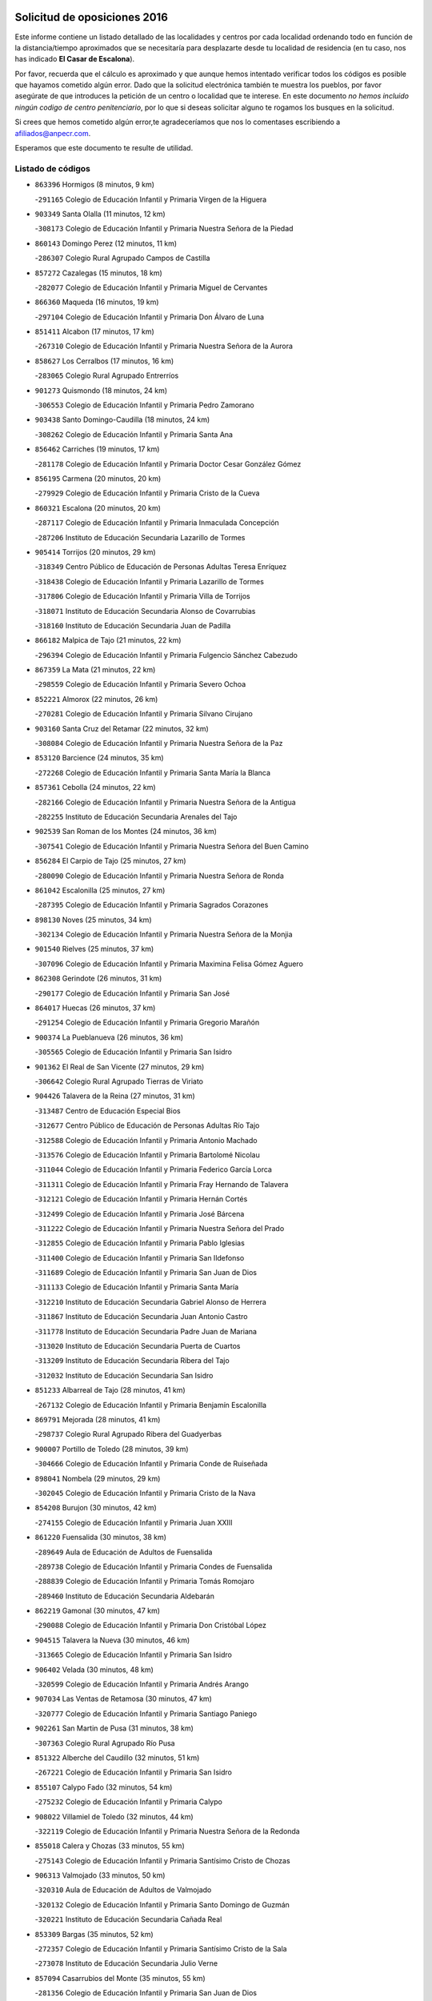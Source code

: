 

.. image:: logo.png
   :align: center

Solicitud de oposiciones 2016
======================================================

  
  
Este informe contiene un listado detallado de las localidades y centros por cada
localidad ordenando todo en función de la distancia/tiempo aproximados que se
necesitaría para desplazarte desde tu localidad de residencia (en tu caso,
nos has indicado **El Casar de Escalona**).

Por favor, recuerda que el cálculo es aproximado y que aunque hemos
intentado verificar todos los códigos es posible que hayamos cometido algún
error. Dado que la solicitud electrónica también te muestra los pueblos, por
favor asegúrate de que introduces la petición de un centro o localidad que
te interese. En este documento
*no hemos incluido ningún codigo de centro penitenciario*, por lo que si deseas
solicitar alguno te rogamos los busques en la solicitud.

Si crees que hemos cometido algún error,te agradeceríamos que nos lo comentases
escribiendo a afiliados@anpecr.com.

Esperamos que este documento te resulte de utilidad.



Listado de códigos
-------------------


- ``863396`` Hormigos  (8 minutos, 9 km)

  -``291165`` Colegio de Educación Infantil y Primaria Virgen de la Higuera
    

- ``903349`` Santa Olalla  (11 minutos, 12 km)

  -``308173`` Colegio de Educación Infantil y Primaria Nuestra Señora de la Piedad
    

- ``860143`` Domingo Perez  (12 minutos, 11 km)

  -``286307`` Colegio Rural Agrupado Campos de Castilla
    

- ``857272`` Cazalegas  (15 minutos, 18 km)

  -``282077`` Colegio de Educación Infantil y Primaria Miguel de Cervantes
    

- ``866360`` Maqueda  (16 minutos, 19 km)

  -``297104`` Colegio de Educación Infantil y Primaria Don Álvaro de Luna
    

- ``851411`` Alcabon  (17 minutos, 17 km)

  -``267310`` Colegio de Educación Infantil y Primaria Nuestra Señora de la Aurora
    

- ``858627`` Los Cerralbos  (17 minutos, 16 km)

  -``283065`` Colegio Rural Agrupado Entrerríos
    

- ``901273`` Quismondo  (18 minutos, 24 km)

  -``306553`` Colegio de Educación Infantil y Primaria Pedro Zamorano
    

- ``903438`` Santo Domingo-Caudilla  (18 minutos, 24 km)

  -``308262`` Colegio de Educación Infantil y Primaria Santa Ana
    

- ``856462`` Carriches  (19 minutos, 17 km)

  -``281178`` Colegio de Educación Infantil y Primaria Doctor Cesar González Gómez
    

- ``856195`` Carmena  (20 minutos, 20 km)

  -``279929`` Colegio de Educación Infantil y Primaria Cristo de la Cueva
    

- ``860321`` Escalona  (20 minutos, 20 km)

  -``287117`` Colegio de Educación Infantil y Primaria Inmaculada Concepción
    

  -``287206`` Instituto de Educación Secundaria Lazarillo de Tormes
    

- ``905414`` Torrijos  (20 minutos, 29 km)

  -``318349`` Centro Público de Educación de Personas Adultas Teresa Enríquez
    

  -``318438`` Colegio de Educación Infantil y Primaria Lazarillo de Tormes
    

  -``317806`` Colegio de Educación Infantil y Primaria Villa de Torrijos
    

  -``318071`` Instituto de Educación Secundaria Alonso de Covarrubias
    

  -``318160`` Instituto de Educación Secundaria Juan de Padilla
    

- ``866182`` Malpica de Tajo  (21 minutos, 22 km)

  -``296394`` Colegio de Educación Infantil y Primaria Fulgencio Sánchez Cabezudo
    

- ``867359`` La Mata  (21 minutos, 22 km)

  -``298559`` Colegio de Educación Infantil y Primaria Severo Ochoa
    

- ``852221`` Almorox  (22 minutos, 26 km)

  -``270281`` Colegio de Educación Infantil y Primaria Silvano Cirujano
    

- ``903160`` Santa Cruz del Retamar  (22 minutos, 32 km)

  -``308084`` Colegio de Educación Infantil y Primaria Nuestra Señora de la Paz
    

- ``853120`` Barcience  (24 minutos, 35 km)

  -``272268`` Colegio de Educación Infantil y Primaria Santa María la Blanca
    

- ``857361`` Cebolla  (24 minutos, 22 km)

  -``282166`` Colegio de Educación Infantil y Primaria Nuestra Señora de la Antigua
    

  -``282255`` Instituto de Educación Secundaria Arenales del Tajo
    

- ``902539`` San Roman de los Montes  (24 minutos, 36 km)

  -``307541`` Colegio de Educación Infantil y Primaria Nuestra Señora del Buen Camino
    

- ``856284`` El Carpio de Tajo  (25 minutos, 27 km)

  -``280090`` Colegio de Educación Infantil y Primaria Nuestra Señora de Ronda
    

- ``861042`` Escalonilla  (25 minutos, 27 km)

  -``287395`` Colegio de Educación Infantil y Primaria Sagrados Corazones
    

- ``898130`` Noves  (25 minutos, 34 km)

  -``302134`` Colegio de Educación Infantil y Primaria Nuestra Señora de la Monjia
    

- ``901540`` Rielves  (25 minutos, 37 km)

  -``307096`` Colegio de Educación Infantil y Primaria Maximina Felisa Gómez Aguero
    

- ``862308`` Gerindote  (26 minutos, 31 km)

  -``290177`` Colegio de Educación Infantil y Primaria San José
    

- ``864017`` Huecas  (26 minutos, 37 km)

  -``291254`` Colegio de Educación Infantil y Primaria Gregorio Marañón
    

- ``900374`` La Pueblanueva  (26 minutos, 36 km)

  -``305565`` Colegio de Educación Infantil y Primaria San Isidro
    

- ``901362`` El Real de San Vicente  (27 minutos, 29 km)

  -``306642`` Colegio Rural Agrupado Tierras de Viriato
    

- ``904426`` Talavera de la Reina  (27 minutos, 31 km)

  -``313487`` Centro de Educación Especial Bios
    

  -``312677`` Centro Público de Educación de Personas Adultas Río Tajo
    

  -``312588`` Colegio de Educación Infantil y Primaria Antonio Machado
    

  -``313576`` Colegio de Educación Infantil y Primaria Bartolomé Nicolau
    

  -``311044`` Colegio de Educación Infantil y Primaria Federico García Lorca
    

  -``311311`` Colegio de Educación Infantil y Primaria Fray Hernando de Talavera
    

  -``312121`` Colegio de Educación Infantil y Primaria Hernán Cortés
    

  -``312499`` Colegio de Educación Infantil y Primaria José Bárcena
    

  -``311222`` Colegio de Educación Infantil y Primaria Nuestra Señora del Prado
    

  -``312855`` Colegio de Educación Infantil y Primaria Pablo Iglesias
    

  -``311400`` Colegio de Educación Infantil y Primaria San Ildefonso
    

  -``311689`` Colegio de Educación Infantil y Primaria San Juan de Dios
    

  -``311133`` Colegio de Educación Infantil y Primaria Santa María
    

  -``312210`` Instituto de Educación Secundaria Gabriel Alonso de Herrera
    

  -``311867`` Instituto de Educación Secundaria Juan Antonio Castro
    

  -``311778`` Instituto de Educación Secundaria Padre Juan de Mariana
    

  -``313020`` Instituto de Educación Secundaria Puerta de Cuartos
    

  -``313209`` Instituto de Educación Secundaria Ribera del Tajo
    

  -``312032`` Instituto de Educación Secundaria San Isidro
    

- ``851233`` Albarreal de Tajo  (28 minutos, 41 km)

  -``267132`` Colegio de Educación Infantil y Primaria Benjamín Escalonilla
    

- ``869791`` Mejorada  (28 minutos, 41 km)

  -``298737`` Colegio Rural Agrupado Ribera del Guadyerbas
    

- ``900007`` Portillo de Toledo  (28 minutos, 39 km)

  -``304666`` Colegio de Educación Infantil y Primaria Conde de Ruiseñada
    

- ``898041`` Nombela  (29 minutos, 29 km)

  -``302045`` Colegio de Educación Infantil y Primaria Cristo de la Nava
    

- ``854208`` Burujon  (30 minutos, 42 km)

  -``274155`` Colegio de Educación Infantil y Primaria Juan XXIII
    

- ``861220`` Fuensalida  (30 minutos, 38 km)

  -``289649`` Aula de Educación de Adultos de Fuensalida
    

  -``289738`` Colegio de Educación Infantil y Primaria Condes de Fuensalida
    

  -``288839`` Colegio de Educación Infantil y Primaria Tomás Romojaro
    

  -``289460`` Instituto de Educación Secundaria Aldebarán
    

- ``862219`` Gamonal  (30 minutos, 47 km)

  -``290088`` Colegio de Educación Infantil y Primaria Don Cristóbal López
    

- ``904515`` Talavera la Nueva  (30 minutos, 46 km)

  -``313665`` Colegio de Educación Infantil y Primaria San Isidro
    

- ``906402`` Velada  (30 minutos, 48 km)

  -``320599`` Colegio de Educación Infantil y Primaria Andrés Arango
    

- ``907034`` Las Ventas de Retamosa  (30 minutos, 47 km)

  -``320777`` Colegio de Educación Infantil y Primaria Santiago Paniego
    

- ``902261`` San Martin de Pusa  (31 minutos, 38 km)

  -``307363`` Colegio Rural Agrupado Río Pusa
    

- ``851322`` Alberche del Caudillo  (32 minutos, 51 km)

  -``267221`` Colegio de Educación Infantil y Primaria San Isidro
    

- ``855107`` Calypo Fado  (32 minutos, 54 km)

  -``275232`` Colegio de Educación Infantil y Primaria Calypo
    

- ``908022`` Villamiel de Toledo  (32 minutos, 44 km)

  -``322119`` Colegio de Educación Infantil y Primaria Nuestra Señora de la Redonda
    

- ``855018`` Calera y Chozas  (33 minutos, 55 km)

  -``275143`` Colegio de Educación Infantil y Primaria Santísimo Cristo de Chozas
    

- ``906313`` Valmojado  (33 minutos, 50 km)

  -``320310`` Aula de Educación de Adultos de Valmojado
    

  -``320132`` Colegio de Educación Infantil y Primaria Santo Domingo de Guzmán
    

  -``320221`` Instituto de Educación Secundaria Cañada Real
    

- ``853309`` Bargas  (35 minutos, 52 km)

  -``272357`` Colegio de Educación Infantil y Primaria Santísimo Cristo de la Sala
    

  -``273078`` Instituto de Educación Secundaria Julio Verne
    

- ``857094`` Casarrubios del Monte  (35 minutos, 55 km)

  -``281356`` Colegio de Educación Infantil y Primaria San Juan de Dios
    

- ``879878`` Mentrida  (35 minutos, 47 km)

  -``299547`` Colegio de Educación Infantil y Primaria Luis Solana
    

  -``299636`` Instituto de Educación Secundaria Antonio Jiménez-Landi
    

- ``855474`` Camarenilla  (36 minutos, 54 km)

  -``277030`` Colegio de Educación Infantil y Primaria Nuestra Señora del Rosario
    

- ``900285`` La Puebla de Montalban  (36 minutos, 38 km)

  -``305476`` Aula de Educación de Adultos de Puebla de Montalban (La)
    

  -``305298`` Colegio de Educación Infantil y Primaria Fernando de Rojas
    

  -``305387`` Instituto de Educación Secundaria Juan de Lucena
    

- ``852599`` Arcicollar  (37 minutos, 48 km)

  -``271180`` Colegio de Educación Infantil y Primaria San Blas
    

- ``855385`` Camarena  (38 minutos, 54 km)

  -``276131`` Colegio de Educación Infantil y Primaria Alonso Rodríguez
    

  -``276042`` Colegio de Educación Infantil y Primaria María del Mar
    

  -``276220`` Instituto de Educación Secundaria Blas de Prado
    

- ``858716`` Chozas de Canales  (38 minutos, 62 km)

  -``283154`` Colegio de Educación Infantil y Primaria Santa María Magdalena
    

- ``863207`` Las Herencias  (38 minutos, 45 km)

  -``291076`` Colegio de Educación Infantil y Primaria Vera Cruz
    

- ``898597`` Olias del Rey  (38 minutos, 58 km)

  -``303211`` Colegio de Educación Infantil y Primaria Pedro Melendo García
    

- ``905236`` Toledo  (38 minutos, 56 km)

  -``317083`` Centro de Educación Especial Ciudad de Toledo
    

  -``315730`` Centro Público de Educación de Personas Adultas Gustavo Adolfo Bécquer
    

  -``317172`` Centro Público de Educación de Personas Adultas Polígono
    

  -``315007`` Colegio de Educación Infantil y Primaria Alfonso Vi
    

  -``314108`` Colegio de Educación Infantil y Primaria Ángel del Alcázar
    

  -``316540`` Colegio de Educación Infantil y Primaria Ciudad de Aquisgrán
    

  -``315463`` Colegio de Educación Infantil y Primaria Ciudad de Nara
    

  -``316273`` Colegio de Educación Infantil y Primaria Escultor Alberto Sánchez
    

  -``317539`` Colegio de Educación Infantil y Primaria Europa
    

  -``314297`` Colegio de Educación Infantil y Primaria Fábrica de Armas
    

  -``315285`` Colegio de Educación Infantil y Primaria Garcilaso de la Vega
    

  -``315374`` Colegio de Educación Infantil y Primaria Gómez Manrique
    

  -``316362`` Colegio de Educación Infantil y Primaria Gregorio Marañón
    

  -``314742`` Colegio de Educación Infantil y Primaria Jaime de Foxa
    

  -``316095`` Colegio de Educación Infantil y Primaria Juan de Padilla
    

  -``314019`` Colegio de Educación Infantil y Primaria la Candelaria
    

  -``315552`` Colegio de Educación Infantil y Primaria San Lucas y María
    

  -``314386`` Colegio de Educación Infantil y Primaria Santa Teresa
    

  -``317628`` Colegio de Educación Infantil y Primaria Valparaíso
    

  -``315196`` Instituto de Educación Secundaria Alfonso X el Sabio
    

  -``314653`` Instituto de Educación Secundaria Azarquiel
    

  -``316818`` Instituto de Educación Secundaria Carlos III
    

  -``314564`` Instituto de Educación Secundaria el Greco
    

  -``315641`` Instituto de Educación Secundaria Juanelo Turriano
    

  -``317261`` Instituto de Educación Secundaria María Pacheco
    

  -``317350`` Instituto de Educación Secundaria Obligatoria Princesa Galiana
    

  -``316451`` Instituto de Educación Secundaria Sefarad
    

  -``314475`` Instituto de Educación Secundaria Universidad Laboral
    

- ``905325`` La Torre de Esteban Hambran  (38 minutos, 56 km)

  -``317717`` Colegio de Educación Infantil y Primaria Juan Aguado
    

- ``854397`` Cabañas de la Sagra  (39 minutos, 63 km)

  -``274244`` Colegio de Educación Infantil y Primaria San Isidro Labrador
    

- ``859704`` Cobisa  (39 minutos, 65 km)

  -``284053`` Colegio de Educación Infantil y Primaria Cardenal Tavera
    

  -``284142`` Colegio de Educación Infantil y Primaria Gloria Fuertes
    

- ``889598`` Los Navalmorales  (39 minutos, 45 km)

  -``301146`` Colegio de Educación Infantil y Primaria San Francisco
    

  -``301235`` Instituto de Educación Secundaria los Navalmorales
    

- ``899496`` Palomeque  (39 minutos, 63 km)

  -``303856`` Colegio de Educación Infantil y Primaria San Juan Bautista
    

- ``866093`` Magan  (40 minutos, 65 km)

  -``296205`` Colegio de Educación Infantil y Primaria Santa Marina
    

- ``889776`` Navamorcuende  (40 minutos, 52 km)

  -``301413`` Colegio Rural Agrupado Sierra de San Vicente
    

- ``899307`` Oropesa  (40 minutos, 69 km)

  -``303678`` Colegio de Educación Infantil y Primaria Martín Gallinar
    

  -``303767`` Instituto de Educación Secundaria Alonso de Orozco
    

- ``911171`` Yunclillos  (40 minutos, 64 km)

  -``324195`` Colegio de Educación Infantil y Primaria Nuestra Señora de la Salud
    

- ``853031`` Arges  (41 minutos, 64 km)

  -``272179`` Colegio de Educación Infantil y Primaria Miguel de Cervantes
    

  -``271369`` Colegio de Educación Infantil y Primaria Tirso de Molina
    

- ``865283`` Lominchar  (41 minutos, 66 km)

  -``295039`` Colegio de Educación Infantil y Primaria Ramón y Cajal
    

- ``899763`` Las Perdices  (41 minutos, 57 km)

  -``304399`` Colegio de Educación Infantil y Primaria Pintor Tomás Camarero
    

- ``854119`` Burguillos de Toledo  (42 minutos, 66 km)

  -``274066`` Colegio de Educación Infantil y Primaria Victorio Macho
    

- ``854575`` Calalberche  (42 minutos, 52 km)

  -``275054`` Colegio de Educación Infantil y Primaria Ribera del Alberche
    

- ``857450`` Cedillo del Condado  (42 minutos, 68 km)

  -``282344`` Colegio de Educación Infantil y Primaria Nuestra Señora de la Natividad
    

- ``864384`` Lagartera  (42 minutos, 70 km)

  -``294040`` Colegio de Educación Infantil y Primaria Jacinto Guerrero
    

- ``899674`` Parrillas  (42 minutos, 64 km)

  -``304110`` Colegio de Educación Infantil y Primaria Nuestra Señora de la Luz
    

- ``863029`` Guadamur  (43 minutos, 68 km)

  -``290266`` Colegio de Educación Infantil y Primaria Nuestra Señora de la Natividad
    

- ``886980`` Mocejon  (43 minutos, 65 km)

  -``300069`` Aula de Educación de Adultos de Mocejon
    

  -``299903`` Colegio de Educación Infantil y Primaria Miguel de Cervantes
    

- ``911082`` Yuncler  (43 minutos, 71 km)

  -``324006`` Colegio de Educación Infantil y Primaria Remigio Laín
    

- ``911260`` Yuncos  (43 minutos, 72 km)

  -``324462`` Colegio de Educación Infantil y Primaria Guillermo Plaza
    

  -``324284`` Colegio de Educación Infantil y Primaria Nuestra Señora del Consuelo
    

  -``324551`` Colegio de Educación Infantil y Primaria Villa de Yuncos
    

  -``324373`` Instituto de Educación Secundaria la Cañuela
    

- ``851500`` Alcaudete de la Jara  (44 minutos, 54 km)

  -``269931`` Colegio de Educación Infantil y Primaria Rufino Mansi
    

- ``855296`` La Calzada de Oropesa  (44 minutos, 77 km)

  -``275321`` Colegio Rural Agrupado Campo Arañuelo
    

- ``865005`` Layos  (44 minutos, 68 km)

  -``294229`` Colegio de Educación Infantil y Primaria María Magdalena
    

- ``869880`` El Membrillo  (44 minutos, 50 km)

  -``298826`` Colegio de Educación Infantil y Primaria Ortega Pérez
    

- ``888788`` Nambroca  (44 minutos, 69 km)

  -``300514`` Colegio de Educación Infantil y Primaria la Fuente
    

- ``899852`` Polan  (45 minutos, 70 km)

  -``304577`` Aula de Educación de Adultos de Polan
    

  -``304488`` Colegio de Educación Infantil y Primaria José María Corcuera
    

- ``901451`` Recas  (45 minutos, 71 km)

  -``306731`` Colegio de Educación Infantil y Primaria Cesar Cabañas Caballero
    

  -``306820`` Instituto de Educación Secundaria Arcipreste de Canales
    

- ``907490`` Villaluenga de la Sagra  (45 minutos, 70 km)

  -``321765`` Colegio de Educación Infantil y Primaria Juan Palarea
    

  -``321854`` Instituto de Educación Secundaria Castillo del Águila
    

- ``909744`` Villaseca de la Sagra  (45 minutos, 71 km)

  -``322753`` Colegio de Educación Infantil y Primaria Virgen de las Angustias
    

- ``910183`` El Viso de San Juan  (45 minutos, 70 km)

  -``323107`` Colegio de Educación Infantil y Primaria Fernando de Alarcón
    

  -``323296`` Colegio de Educación Infantil y Primaria Miguel Delibes
    

- ``852043`` Alcolea de Tajo  (46 minutos, 71 km)

  -``270003`` Colegio Rural Agrupado Río Tajo
    

- ``889409`` Navalcan  (46 minutos, 67 km)

  -``301057`` Colegio de Educación Infantil y Primaria Blas Tello
    

- ``889687`` Los Navalucillos  (46 minutos, 52 km)

  -``301324`` Colegio de Educación Infantil y Primaria Nuestra Señora de las Saleras
    

- ``898319`` Numancia de la Sagra  (47 minutos, 74 km)

  -``302223`` Colegio de Educación Infantil y Primaria Santísimo Cristo de la Misericordia
    

  -``302312`` Instituto de Educación Secundaria Profesor Emilio Lledó
    

- ``859615`` Cobeja  (48 minutos, 74 km)

  -``283332`` Colegio de Educación Infantil y Primaria San Juan Bautista
    

- ``864295`` Illescas  (48 minutos, 79 km)

  -``292331`` Centro Público de Educación de Personas Adultas Pedro Gumiel
    

  -``293230`` Colegio de Educación Infantil y Primaria Clara Campoamor
    

  -``293141`` Colegio de Educación Infantil y Primaria Ilarcuris
    

  -``292242`` Colegio de Educación Infantil y Primaria la Constitución
    

  -``292064`` Colegio de Educación Infantil y Primaria Martín Chico
    

  -``293052`` Instituto de Educación Secundaria Condestable Álvaro de Luna
    

  -``292153`` Instituto de Educación Secundaria Juan de Padilla
    

- ``900463`` El Puente del Arzobispo  (48 minutos, 74 km)

  -``305654`` Colegio Rural Agrupado Villas del Tajo
    

- ``903527`` El Señorio de Illescas  (48 minutos, 79 km)

  -``308351`` Colegio de Educación Infantil y Primaria el Greco
    

- ``910361`` Yeles  (48 minutos, 80 km)

  -``323652`` Colegio de Educación Infantil y Primaria San Antonio
    

- ``852132`` Almonacid de Toledo  (49 minutos, 78 km)

  -``270192`` Colegio de Educación Infantil y Primaria Virgen de la Oliva
    

- ``899585`` Pantoja  (49 minutos, 81 km)

  -``304021`` Colegio de Educación Infantil y Primaria Marqueses de Manzanedo
    

- ``851055`` Ajofrin  (50 minutos, 76 km)

  -``266322`` Colegio de Educación Infantil y Primaria Jacinto Guerrero
    

- ``853498`` Belvis de la Jara  (50 minutos, 61 km)

  -``273167`` Colegio de Educación Infantil y Primaria Fernando Jiménez de Gregorio
    

  -``273256`` Instituto de Educación Secundaria Obligatoria la Jara
    

- ``902172`` San Martin de Montalban  (50 minutos, 57 km)

  -``307274`` Colegio de Educación Infantil y Primaria Santísimo Cristo de la Luz
    

- ``856373`` Carranque  (51 minutos, 75 km)

  -``280279`` Colegio de Educación Infantil y Primaria Guadarrama
    

  -``281089`` Colegio de Educación Infantil y Primaria Villa de Materno
    

  -``280368`` Instituto de Educación Secundaria Libertad
    

- ``889954`` Noez  (51 minutos, 78 km)

  -``301780`` Colegio de Educación Infantil y Primaria Santísimo Cristo de la Salud
    

- ``851144`` Alameda de la Sagra  (52 minutos, 88 km)

  -``267043`` Colegio de Educación Infantil y Primaria Nuestra Señora de la Asunción
    

- ``852310`` Añover de Tajo  (52 minutos, 83 km)

  -``270370`` Colegio de Educación Infantil y Primaria Conde de Mayalde
    

  -``271091`` Instituto de Educación Secundaria San Blas
    

- ``869602`` Mazarambroz  (52 minutos, 84 km)

  -``298648`` Colegio de Educación Infantil y Primaria Nuestra Señora del Sagrario
    

- ``861131`` Esquivias  (53 minutos, 85 km)

  -``288650`` Colegio de Educación Infantil y Primaria Catalina de Palacios
    

  -``288472`` Colegio de Educación Infantil y Primaria Miguel de Cervantes
    

  -``288561`` Instituto de Educación Secundaria Alonso Quijada
    

- ``867170`` Mascaraque  (53 minutos, 85 km)

  -``297382`` Colegio de Educación Infantil y Primaria Juan de Padilla
    

- ``904337`` Sonseca  (53 minutos, 85 km)

  -``310879`` Centro Público de Educación de Personas Adultas Cum Laude
    

  -``310968`` Colegio de Educación Infantil y Primaria Peñamiel
    

  -``310501`` Colegio de Educación Infantil y Primaria San Juan Evangelista
    

  -``310690`` Instituto de Educación Secundaria la Sisla
    

- ``908111`` Villaminaya  (53 minutos, 85 km)

  -``322208`` Colegio de Educación Infantil y Primaria Santo Domingo de Silos
    

- ``905503`` Totanes  (54 minutos, 84 km)

  -``318527`` Colegio de Educación Infantil y Primaria Inmaculada Concepción
    

- ``906135`` Ugena  (54 minutos, 83 km)

  -``318705`` Colegio de Educación Infantil y Primaria Miguel de Cervantes
    

  -``318894`` Colegio de Educación Infantil y Primaria Tres Torres
    

- ``862030`` Galvez  (55 minutos, 85 km)

  -``289827`` Colegio de Educación Infantil y Primaria San Juan de la Cruz
    

  -``289916`` Instituto de Educación Secundaria Montes de Toledo
    

- ``899218`` Orgaz  (55 minutos, 92 km)

  -``303589`` Colegio de Educación Infantil y Primaria Conde de Orgaz
    

- ``900552`` Pulgar  (55 minutos, 80 km)

  -``305743`` Colegio de Educación Infantil y Primaria Nuestra Señora de la Blanca
    

- ``866271`` Manzaneque  (56 minutos, 93 km)

  -``297015`` Colegio de Educación Infantil y Primaria Álvarez de Toledo
    

- ``888966`` Navahermosa  (56 minutos, 66 km)

  -``300970`` Centro Público de Educación de Personas Adultas la Raña
    

  -``300792`` Colegio de Educación Infantil y Primaria San Miguel Arcángel
    

  -``300881`` Instituto de Educación Secundaria Obligatoria Manuel de Guzmán
    

- ``909833`` Villasequilla  (56 minutos, 85 km)

  -``322842`` Colegio de Educación Infantil y Primaria San Isidro Labrador
    

- ``853587`` Borox  (57 minutos, 91 km)

  -``273345`` Colegio de Educación Infantil y Primaria Nuestra Señora de la Salud
    

- ``888699`` Mora  (58 minutos, 90 km)

  -``300425`` Aula de Educación de Adultos de Mora
    

  -``300247`` Colegio de Educación Infantil y Primaria Fernando Martín
    

  -``300158`` Colegio de Educación Infantil y Primaria José Ramón Villa
    

  -``300336`` Instituto de Educación Secundaria Peñas Negras
    

- ``904159`` Seseña  (59 minutos, 92 km)

  -``308440`` Colegio de Educación Infantil y Primaria Gabriel Uriarte
    

  -``310056`` Colegio de Educación Infantil y Primaria Juan Carlos I
    

  -``308807`` Colegio de Educación Infantil y Primaria Sisius
    

  -``308718`` Instituto de Educación Secundaria las Salinas
    

  -``308629`` Instituto de Educación Secundaria Margarita Salas
    

- ``860054`` Cuerva  (1h, 86 km)

  -``286218`` Colegio de Educación Infantil y Primaria Soledad Alonso Dorado
    

- ``879789`` Menasalbas  (1h 1min, 92 km)

  -``299458`` Colegio de Educación Infantil y Primaria Nuestra Señora de Fátima
    

- ``888877`` La Nava de Ricomalillo  (1h 1min, 77 km)

  -``300603`` Colegio de Educación Infantil y Primaria Nuestra Señora del Amor de Dios
    

- ``904248`` Seseña Nuevo  (1h 2min, 96 km)

  -``310323`` Centro Público de Educación de Personas Adultas de Seseña Nuevo
    

  -``310412`` Colegio de Educación Infantil y Primaria el Quiñón
    

  -``310145`` Colegio de Educación Infantil y Primaria Fernando de Rojas
    

  -``310234`` Colegio de Educación Infantil y Primaria Gloria Fuertes
    

- ``908200`` Villamuelas  (1h 2min, 92 km)

  -``322397`` Colegio de Educación Infantil y Primaria Santa María Magdalena
    

- ``910450`` Yepes  (1h 2min, 95 km)

  -``323741`` Colegio de Educación Infantil y Primaria Rafael García Valiño
    

  -``323830`` Instituto de Educación Secundaria Carpetania
    

- ``864106`` Huerta de Valdecarabanos  (1h 3min, 95 km)

  -``291343`` Colegio de Educación Infantil y Primaria Virgen del Rosario de Pastores
    

- ``906591`` Las Ventas con Peña Aguilera  (1h 5min, 92 km)

  -``320688`` Colegio de Educación Infantil y Primaria Nuestra Señora del Águila
    

- ``858805`` Ciruelos  (1h 6min, 103 km)

  -``283243`` Colegio de Educación Infantil y Primaria Santísimo Cristo de la Misericordia
    

- ``908578`` Villanueva de Bogas  (1h 6min, 103 km)

  -``322575`` Colegio de Educación Infantil y Primaria Santa Ana
    

- ``910272`` Los Yebenes  (1h 6min, 101 km)

  -``323563`` Aula de Educación de Adultos de Yebenes (Los)
    

  -``323385`` Colegio de Educación Infantil y Primaria San José de Calasanz
    

  -``323474`` Instituto de Educación Secundaria Guadalerzas
    

- ``899129`` Ontigola  (1h 8min, 101 km)

  -``303300`` Colegio de Educación Infantil y Primaria Virgen del Rosario
    

- ``859893`` Consuegra  (1h 9min, 118 km)

  -``285130`` Centro Público de Educación de Personas Adultas Castillo de Consuegra
    

  -``284320`` Colegio de Educación Infantil y Primaria Miguel de Cervantes
    

  -``284231`` Colegio de Educación Infantil y Primaria Santísimo Cristo de la Vera Cruz
    

  -``285041`` Instituto de Educación Secundaria Consaburum
    

- ``906046`` Turleque  (1h 9min, 110 km)

  -``318616`` Colegio de Educación Infantil y Primaria Fernán González
    

- ``855563`` El Campillo de la Jara  (1h 10min, 88 km)

  -``277219`` Colegio Rural Agrupado la Jara
    

- ``898408`` Ocaña  (1h 10min, 107 km)

  -``302868`` Centro Público de Educación de Personas Adultas Gutierre de Cárdenas
    

  -``303122`` Colegio de Educación Infantil y Primaria Pastor Poeta
    

  -``302401`` Colegio de Educación Infantil y Primaria San José de Calasanz
    

  -``302590`` Instituto de Educación Secundaria Alonso de Ercilla
    

  -``302779`` Instituto de Educación Secundaria Miguel Hernández
    

- ``867081`` Marjaliza  (1h 11min, 108 km)

  -``297293`` Colegio de Educación Infantil y Primaria San Juan
    

- ``902350`` San Pablo de los Montes  (1h 11min, 81 km)

  -``307452`` Colegio de Educación Infantil y Primaria Nuestra Señora de Gracia
    

- ``905058`` Tembleque  (1h 11min, 114 km)

  -``313754`` Colegio de Educación Infantil y Primaria Antonia González
    

- ``860232`` Dosbarrios  (1h 12min, 115 km)

  -``287028`` Colegio de Educación Infantil y Primaria San Isidro Labrador
    

- ``863118`` La Guardia  (1h 13min, 110 km)

  -``290355`` Colegio de Educación Infantil y Primaria Valentín Escobar
    

- ``889865`` Noblejas  (1h 14min, 116 km)

  -``301691`` Aula de Educación de Adultos de Noblejas
    

  -``301502`` Colegio de Educación Infantil y Primaria Santísimo Cristo de las Injurias
    

- ``865372`` Madridejos  (1h 15min, 125 km)

  -``296027`` Aula de Educación de Adultos de Madridejos
    

  -``296116`` Centro de Educación Especial Mingoliva
    

  -``295128`` Colegio de Educación Infantil y Primaria Garcilaso de la Vega
    

  -``295306`` Colegio de Educación Infantil y Primaria Santa Ana
    

  -``295217`` Instituto de Educación Secundaria Valdehierro
    

- ``856006`` Camuñas  (1h 16min, 133 km)

  -``277308`` Colegio de Educación Infantil y Primaria Cardenal Cisneros
    

- ``902083`` El Romeral  (1h 17min, 120 km)

  -``307185`` Colegio de Educación Infantil y Primaria Silvano Cirujano
    

- ``909655`` Villarrubia de Santiago  (1h 17min, 121 km)

  -``322664`` Colegio de Educación Infantil y Primaria Nuestra Señora del Castellar
    

- ``906224`` Urda  (1h 18min, 128 km)

  -``320043`` Colegio de Educación Infantil y Primaria Santo Cristo
    

- ``910094`` Villatobas  (1h 18min, 125 km)

  -``323018`` Colegio de Educación Infantil y Primaria Sagrado Corazón de Jesús
    

- ``820362`` Herencia  (1h 24min, 145 km)

  -``155350`` Aula de Educación de Adultos de Herencia
    

  -``155172`` Colegio de Educación Infantil y Primaria Carrasco Alcalde
    

  -``155261`` Instituto de Educación Secundaria Hermógenes Rodríguez
    

- ``865194`` Lillo  (1h 24min, 127 km)

  -``294318`` Colegio de Educación Infantil y Primaria Marcelino Murillo
    

- ``907301`` Villafranca de los Caballeros  (1h 24min, 146 km)

  -``321587`` Colegio de Educación Infantil y Primaria Miguel de Cervantes
    

  -``321676`` Instituto de Educación Secundaria Obligatoria la Falcata
    

- ``903071`` Santa Cruz de la Zarza  (1h 26min, 138 km)

  -``307630`` Colegio de Educación Infantil y Primaria Eduardo Palomo Rodríguez
    

  -``307819`` Instituto de Educación Secundaria Obligatoria Velsinia
    

- ``820184`` Fuente el Fresno  (1h 27min, 141 km)

  -``154818`` Colegio de Educación Infantil y Primaria Miguel Delibes
    

- ``825046`` Retuerta del Bullaque  (1h 27min, 98 km)

  -``177133`` Colegio Rural Agrupado Montes de Toledo
    

- ``842145`` Alovera  (1h 27min, 146 km)

  -``240676`` Aula de Educación de Adultos de Alovera
    

  -``240587`` Colegio de Educación Infantil y Primaria Campiña Verde
    

  -``240309`` Colegio de Educación Infantil y Primaria Parque Vallejo
    

  -``240120`` Colegio de Educación Infantil y Primaria Virgen de la Paz
    

  -``240498`` Instituto de Educación Secundaria Carmen Burgos de Seguí
    

- ``842501`` Azuqueca de Henares  (1h 27min, 140 km)

  -``241575`` Centro Público de Educación de Personas Adultas Clara Campoamor
    

  -``242107`` Colegio de Educación Infantil y Primaria la Espiga
    

  -``242018`` Colegio de Educación Infantil y Primaria la Paloma
    

  -``241119`` Colegio de Educación Infantil y Primaria la Paz
    

  -``241664`` Colegio de Educación Infantil y Primaria Maestra Plácida Herranz
    

  -``241842`` Colegio de Educación Infantil y Primaria Siglo XXI
    

  -``241208`` Colegio de Educación Infantil y Primaria Virgen de la Soledad
    

  -``241397`` Instituto de Educación Secundaria Arcipreste de Hita
    

  -``241753`` Instituto de Educación Secundaria Profesor Domínguez Ortiz
    

  -``241486`` Instituto de Educación Secundaria San Isidro
    

- ``830260`` Villarta de San Juan  (1h 28min, 151 km)

  -``199828`` Colegio de Educación Infantil y Primaria Nuestra Señora de la Paz
    

- ``907212`` Villacañas  (1h 28min, 131 km)

  -``321498`` Aula de Educación de Adultos de Villacañas
    

  -``321031`` Colegio de Educación Infantil y Primaria Santa Bárbara
    

  -``321309`` Instituto de Educación Secundaria Enrique de Arfe
    

  -``321120`` Instituto de Educación Secundaria Garcilaso de la Vega
    

- ``813439`` Alcazar de San Juan  (1h 29min, 157 km)

  -``137808`` Centro Público de Educación de Personas Adultas Enrique Tierno Galván
    

  -``137719`` Colegio de Educación Infantil y Primaria Alces
    

  -``137085`` Colegio de Educación Infantil y Primaria el Santo
    

  -``140223`` Colegio de Educación Infantil y Primaria Gloria Fuertes
    

  -``140401`` Colegio de Educación Infantil y Primaria Jardín de Arena
    

  -``137263`` Colegio de Educación Infantil y Primaria Jesús Ruiz de la Fuente
    

  -``137174`` Colegio de Educación Infantil y Primaria Juan de Austria
    

  -``139973`` Colegio de Educación Infantil y Primaria Pablo Ruiz Picasso
    

  -``137352`` Colegio de Educación Infantil y Primaria Santa Clara
    

  -``137530`` Instituto de Educación Secundaria Juan Bosco
    

  -``140045`` Instituto de Educación Secundaria María Zambrano
    

  -``137441`` Instituto de Educación Secundaria Miguel de Cervantes Saavedra
    

- ``850334`` Villanueva de la Torre  (1h 29min, 147 km)

  -``255347`` Colegio de Educación Infantil y Primaria Gloria Fuertes
    

  -``255258`` Colegio de Educación Infantil y Primaria Paco Rabal
    

  -``255436`` Instituto de Educación Secundaria Newton-Salas
    

- ``859982`` Corral de Almaguer  (1h 29min, 147 km)

  -``285319`` Colegio de Educación Infantil y Primaria Nuestra Señora de la Muela
    

  -``286129`` Instituto de Educación Secundaria la Besana
    

- ``815326`` Arenas de San Juan  (1h 30min, 154 km)

  -``143387`` Colegio Rural Agrupado de Arenas de San Juan
    

- ``843400`` Chiloeches  (1h 30min, 148 km)

  -``243551`` Colegio de Educación Infantil y Primaria José Inglés
    

  -``243640`` Instituto de Educación Secundaria Peñalba
    

- ``847463`` Quer  (1h 30min, 148 km)

  -``252828`` Colegio de Educación Infantil y Primaria Villa de Quer
    

- ``849806`` Torrejon del Rey  (1h 30min, 144 km)

  -``254359`` Colegio de Educación Infantil y Primaria Virgen de las Candelas
    

- ``842234`` La Arboleda  (1h 32min, 152 km)

  -``240765`` Colegio de Educación Infantil y Primaria la Arboleda de Pioz
    

- ``842323`` Los Arenales  (1h 32min, 152 km)

  -``240854`` Colegio de Educación Infantil y Primaria María Montessori
    

- ``843133`` Cabanillas del Campo  (1h 32min, 151 km)

  -``242830`` Colegio de Educación Infantil y Primaria la Senda
    

  -``242741`` Colegio de Educación Infantil y Primaria los Olivos
    

  -``242563`` Colegio de Educación Infantil y Primaria San Blas
    

  -``242652`` Instituto de Educación Secundaria Ana María Matute
    

- ``845020`` Guadalajara  (1h 32min, 153 km)

  -``245716`` Centro de Educación Especial Virgen del Amparo
    

  -``246615`` Centro Público de Educación de Personas Adultas Río Sorbe
    

  -``244639`` Colegio de Educación Infantil y Primaria Alcarria
    

  -``245805`` Colegio de Educación Infantil y Primaria Alvar Fáñez de Minaya
    

  -``246437`` Colegio de Educación Infantil y Primaria Badiel
    

  -``246070`` Colegio de Educación Infantil y Primaria Balconcillo
    

  -``244728`` Colegio de Educación Infantil y Primaria Cardenal Mendoza
    

  -``246259`` Colegio de Educación Infantil y Primaria el Doncel
    

  -``245082`` Colegio de Educación Infantil y Primaria Isidro Almazán
    

  -``247514`` Colegio de Educación Infantil y Primaria las Lomas
    

  -``246526`` Colegio de Educación Infantil y Primaria Ocejón
    

  -``247792`` Colegio de Educación Infantil y Primaria Parque de la Muñeca
    

  -``245171`` Colegio de Educación Infantil y Primaria Pedro Sanz Vázquez
    

  -``247158`` Colegio de Educación Infantil y Primaria Río Henares
    

  -``246704`` Colegio de Educación Infantil y Primaria Río Tajo
    

  -``245260`` Colegio de Educación Infantil y Primaria Rufino Blanco
    

  -``244817`` Colegio de Educación Infantil y Primaria San Pedro Apóstol
    

  -``247425`` Instituto de Educación Secundaria Aguas Vivas
    

  -``245627`` Instituto de Educación Secundaria Antonio Buero Vallejo
    

  -``245449`` Instituto de Educación Secundaria Brianda de Mendoza
    

  -``246348`` Instituto de Educación Secundaria Castilla
    

  -``247336`` Instituto de Educación Secundaria José Luis Sampedro
    

  -``246893`` Instituto de Educación Secundaria Liceo Caracense
    

  -``245538`` Instituto de Educación Secundaria Luis de Lucena
    

- ``847374`` Pozo de Guadalajara  (1h 32min, 148 km)

  -``252739`` Colegio de Educación Infantil y Primaria Santa Brígida
    

- ``907123`` La Villa de Don Fadrique  (1h 32min, 143 km)

  -``320866`` Colegio de Educación Infantil y Primaria Ramón y Cajal
    

  -``320955`` Instituto de Educación Secundaria Obligatoria Leonor de Guzmán
    

- ``843222`` El Casar  (1h 33min, 145 km)

  -``243195`` Aula de Educación de Adultos de Casar (El)
    

  -``243006`` Colegio de Educación Infantil y Primaria Maestros del Casar
    

  -``243284`` Instituto de Educación Secundaria Campiña Alta
    

  -``243373`` Instituto de Educación Secundaria Juan García Valdemora
    

- ``845487`` Iriepal  (1h 33min, 157 km)

  -``250396`` Colegio Rural Agrupado Francisco Ibáñez
    

- ``821172`` Llanos del Caudillo  (1h 34min, 167 km)

  -``156071`` Colegio de Educación Infantil y Primaria el Oasis
    

- ``844210`` El Coto  (1h 34min, 145 km)

  -``244272`` Colegio de Educación Infantil y Primaria el Coto
    

- ``817035`` Campo de Criptana  (1h 35min, 166 km)

  -``146807`` Aula de Educación de Adultos de Campo de Criptana
    

  -``146629`` Colegio de Educación Infantil y Primaria Domingo Miras
    

  -``146351`` Colegio de Educación Infantil y Primaria Sagrado Corazón
    

  -``146262`` Colegio de Educación Infantil y Primaria Virgen de Criptana
    

  -``146173`` Colegio de Educación Infantil y Primaria Virgen de la Paz
    

  -``146440`` Instituto de Educación Secundaria Isabel Perillán y Quirós
    

- ``821350`` Malagon  (1h 35min, 152 km)

  -``156616`` Aula de Educación de Adultos de Malagon
    

  -``156349`` Colegio de Educación Infantil y Primaria Cañada Real
    

  -``156438`` Colegio de Educación Infantil y Primaria Santa Teresa
    

  -``156527`` Instituto de Educación Secundaria Estados del Duque
    

- ``846297`` Marchamalo  (1h 35min, 155 km)

  -``251106`` Aula de Educación de Adultos de Marchamalo
    

  -``250841`` Colegio de Educación Infantil y Primaria Cristo de la Esperanza
    

  -``251017`` Colegio de Educación Infantil y Primaria Maestra Teodora
    

  -``250930`` Instituto de Educación Secundaria Alejo Vera
    

- ``847196`` Pioz  (1h 35min, 151 km)

  -``252461`` Colegio de Educación Infantil y Primaria Castillo de Pioz
    

- ``854486`` Cabezamesada  (1h 35min, 156 km)

  -``274333`` Colegio de Educación Infantil y Primaria Alonso de Cárdenas
    

- ``838731`` Tarancon  (1h 36min, 153 km)

  -``227173`` Centro Público de Educación de Personas Adultas Altomira
    

  -``227084`` Colegio de Educación Infantil y Primaria Duque de Riánsares
    

  -``227262`` Colegio de Educación Infantil y Primaria Gloria Fuertes
    

  -``227351`` Instituto de Educación Secundaria la Hontanilla
    

- ``844588`` Galapagos  (1h 36min, 149 km)

  -``244450`` Colegio de Educación Infantil y Primaria Clara Sánchez
    

- ``846564`` Parque de las Castillas  (1h 36min, 145 km)

  -``252005`` Colegio de Educación Infantil y Primaria las Castillas
    

- ``830171`` Villarrubia de los Ojos  (1h 37min, 158 km)

  -``199739`` Aula de Educación de Adultos de Villarrubia de los Ojos
    

  -``198740`` Colegio de Educación Infantil y Primaria Rufino Blanco
    

  -``199461`` Colegio de Educación Infantil y Primaria Virgen de la Sierra
    

  -``199550`` Instituto de Educación Secundaria Guadiana
    

- ``849995`` Tortola de Henares  (1h 37min, 163 km)

  -``254448`` Colegio de Educación Infantil y Primaria Sagrado Corazón de Jesús
    

- ``818023`` Cinco Casas  (1h 38min, 169 km)

  -``147617`` Colegio Rural Agrupado Alciares
    

- ``833324`` Fuente de Pedro Naharro  (1h 38min, 161 km)

  -``220780`` Colegio Rural Agrupado Retama
    

- ``845209`` Horche  (1h 38min, 163 km)

  -``250029`` Colegio de Educación Infantil y Primaria Nº 2
    

  -``247881`` Colegio de Educación Infantil y Primaria San Roque
    

- ``901095`` Quero  (1h 38min, 160 km)

  -``305832`` Colegio de Educación Infantil y Primaria Santiago Cabañas
    

- ``819834`` Fernan Caballero  (1h 39min, 158 km)

  -``154451`` Colegio de Educación Infantil y Primaria Manuel Sastre Velasco
    

- ``827022`` El Torno  (1h 39min, 122 km)

  -``191179`` Colegio de Educación Infantil y Primaria Nuestra Señora de Guadalupe
    

- ``844499`` Fontanar  (1h 39min, 166 km)

  -``244361`` Colegio de Educación Infantil y Primaria Virgen de la Soledad
    

- ``849717`` Torija  (1h 40min, 170 km)

  -``254170`` Colegio de Educación Infantil y Primaria Virgen del Amparo
    

- ``850512`` Yunquera de Henares  (1h 40min, 167 km)

  -``255892`` Colegio de Educación Infantil y Primaria Nº 2
    

  -``255614`` Colegio de Educación Infantil y Primaria Virgen de la Granja
    

  -``255703`` Instituto de Educación Secundaria Clara Campoamor
    

- ``900196`` La Puebla de Almoradiel  (1h 40min, 152 km)

  -``305109`` Aula de Educación de Adultos de Puebla de Almoradiel (La)
    

  -``304755`` Colegio de Educación Infantil y Primaria Ramón y Cajal
    

  -``304844`` Instituto de Educación Secundaria Aldonza Lorenzo
    

- ``818579`` Cortijos de Arriba  (1h 41min, 144 km)

  -``153285`` Colegio de Educación Infantil y Primaria Nuestra Señora de las Mercedes
    

- ``846019`` Lupiana  (1h 41min, 163 km)

  -``250663`` Colegio de Educación Infantil y Primaria Miguel de la Cuesta
    

- ``821539`` Manzanares  (1h 42min, 179 km)

  -``157426`` Centro Público de Educación de Personas Adultas San Blas
    

  -``156894`` Colegio de Educación Infantil y Primaria Altagracia
    

  -``156705`` Colegio de Educación Infantil y Primaria Divina Pastora
    

  -``157515`` Colegio de Educación Infantil y Primaria Enrique Tierno Galván
    

  -``157337`` Colegio de Educación Infantil y Primaria la Candelaria
    

  -``157248`` Instituto de Educación Secundaria Azuer
    

  -``157159`` Instituto de Educación Secundaria Pedro Álvarez Sotomayor
    

- ``831259`` Barajas de Melo  (1h 42min, 171 km)

  -``214667`` Colegio Rural Agrupado Fermín Caballero
    

- ``837298`` Saelices  (1h 43min, 173 km)

  -``226185`` Colegio Rural Agrupado Segóbriga
    

- ``846475`` Mondejar  (1h 43min, 159 km)

  -``251651`` Centro Público de Educación de Personas Adultas Alcarria Baja
    

  -``251562`` Colegio de Educación Infantil y Primaria José Maldonado y Ayuso
    

  -``251740`` Instituto de Educación Secundaria Alcarria Baja
    

- ``850067`` Trijueque  (1h 43min, 175 km)

  -``254626`` Aula de Educación de Adultos de Trijueque
    

  -``254537`` Colegio de Educación Infantil y Primaria San Bernabé
    

- ``901184`` Quintanar de la Orden  (1h 44min, 172 km)

  -``306375`` Centro Público de Educación de Personas Adultas Luis Vives
    

  -``306464`` Colegio de Educación Infantil y Primaria Antonio Machado
    

  -``306008`` Colegio de Educación Infantil y Primaria Cristóbal Colón
    

  -``306286`` Instituto de Educación Secundaria Alonso Quijano
    

  -``306197`` Instituto de Educación Secundaria Infante Don Fadrique
    

- ``819745`` Daimiel  (1h 45min, 174 km)

  -``154273`` Centro Público de Educación de Personas Adultas Miguel de Cervantes
    

  -``154362`` Colegio de Educación Infantil y Primaria Albuera
    

  -``154184`` Colegio de Educación Infantil y Primaria Calatrava
    

  -``153552`` Colegio de Educación Infantil y Primaria Infante Don Felipe
    

  -``153641`` Colegio de Educación Infantil y Primaria la Espinosa
    

  -``153463`` Colegio de Educación Infantil y Primaria San Isidro
    

  -``154095`` Instituto de Educación Secundaria Juan D&#39;Opazo
    

  -``153730`` Instituto de Educación Secundaria Ojos del Guadiana
    

- ``849628`` Tendilla  (1h 45min, 176 km)

  -``254081`` Colegio Rural Agrupado Valles del Tajuña
    

- ``908489`` Villanueva de Alcardete  (1h 45min, 166 km)

  -``322486`` Colegio de Educación Infantil y Primaria Nuestra Señora de la Piedad
    

- ``815415`` Argamasilla de Alba  (1h 46min, 182 km)

  -``143743`` Aula de Educación de Adultos de Argamasilla de Alba
    

  -``143654`` Colegio de Educación Infantil y Primaria Azorín
    

  -``143476`` Colegio de Educación Infantil y Primaria Divino Maestro
    

  -``143565`` Colegio de Educación Infantil y Primaria Nuestra Señora de Peñarroya
    

  -``143832`` Instituto de Educación Secundaria Vicente Cano
    

- ``826490`` Tomelloso  (1h 46min, 185 km)

  -``188753`` Centro de Educación Especial Ponce de León
    

  -``189652`` Centro Público de Educación de Personas Adultas Simienza
    

  -``189563`` Colegio de Educación Infantil y Primaria Almirante Topete
    

  -``186221`` Colegio de Educación Infantil y Primaria Carmelo Cortés
    

  -``186310`` Colegio de Educación Infantil y Primaria Doña Crisanta
    

  -``188575`` Colegio de Educación Infantil y Primaria Embajadores
    

  -``190369`` Colegio de Educación Infantil y Primaria Felix Grande
    

  -``187031`` Colegio de Educación Infantil y Primaria José Antonio
    

  -``186132`` Colegio de Educación Infantil y Primaria José María del Moral
    

  -``186043`` Colegio de Educación Infantil y Primaria Miguel de Cervantes
    

  -``188842`` Colegio de Educación Infantil y Primaria San Antonio
    

  -``188664`` Colegio de Educación Infantil y Primaria San Isidro
    

  -``188486`` Colegio de Educación Infantil y Primaria San José de Calasanz
    

  -``190091`` Colegio de Educación Infantil y Primaria Virgen de las Viñas
    

  -``189830`` Instituto de Educación Secundaria Airén
    

  -``190180`` Instituto de Educación Secundaria Alto Guadiana
    

  -``187120`` Instituto de Educación Secundaria Eladio Cabañero
    

  -``187309`` Instituto de Educación Secundaria Francisco García Pavón
    

- ``834134`` Horcajo de Santiago  (1h 46min, 170 km)

  -``221312`` Aula de Educación de Adultos de Horcajo de Santiago
    

  -``221223`` Colegio de Educación Infantil y Primaria José Montalvo
    

  -``221401`` Instituto de Educación Secundaria Orden de Santiago
    

- ``879967`` Miguel Esteban  (1h 46min, 162 km)

  -``299725`` Colegio de Educación Infantil y Primaria Cervantes
    

  -``299814`` Instituto de Educación Secundaria Obligatoria Juan Patiño Torres
    

- ``818201`` Consolacion  (1h 47min, 191 km)

  -``153007`` Colegio de Educación Infantil y Primaria Virgen de Consolación
    

- ``832425`` Carrascosa del Campo  (1h 47min, 180 km)

  -``216009`` Aula de Educación de Adultos de Carrascosa del Campo
    

- ``845398`` Humanes  (1h 47min, 176 km)

  -``250207`` Aula de Educación de Adultos de Humanes
    

  -``250118`` Colegio de Educación Infantil y Primaria Nuestra Señora de Peñahora
    

- ``822527`` Pedro Muñoz  (1h 48min, 182 km)

  -``164082`` Aula de Educación de Adultos de Pedro Muñoz
    

  -``164171`` Colegio de Educación Infantil y Primaria Hospitalillo
    

  -``163272`` Colegio de Educación Infantil y Primaria Maestro Juan de Ávila
    

  -``163094`` Colegio de Educación Infantil y Primaria María Luisa Cañas
    

  -``163183`` Colegio de Educación Infantil y Primaria Nuestra Señora de los Ángeles
    

  -``163361`` Instituto de Educación Secundaria Isabel Martínez Buendía
    

- ``825135`` El Robledo  (1h 48min, 130 km)

  -``177222`` Aula de Educación de Adultos de Robledo (El)
    

  -``177311`` Colegio Rural Agrupado Valle del Bullaque
    

- ``850245`` Uceda  (1h 48min, 169 km)

  -``255169`` Colegio de Educación Infantil y Primaria García Lorca
    

- ``905147`` El Toboso  (1h 48min, 181 km)

  -``313843`` Colegio de Educación Infantil y Primaria Miguel de Cervantes
    

- ``822071`` Membrilla  (1h 49min, 187 km)

  -``157882`` Aula de Educación de Adultos de Membrilla
    

  -``157793`` Colegio de Educación Infantil y Primaria San José de Calasanz
    

  -``157604`` Colegio de Educación Infantil y Primaria Virgen del Espino
    

  -``159958`` Instituto de Educación Secundaria Marmaria
    

- ``823426`` Porzuna  (1h 49min, 136 km)

  -``166336`` Aula de Educación de Adultos de Porzuna
    

  -``166247`` Colegio de Educación Infantil y Primaria Nuestra Señora del Rosario
    

  -``167057`` Instituto de Educación Secundaria Ribera del Bullaque
    

- ``821083`` Horcajo de los Montes  (1h 51min, 129 km)

  -``155806`` Colegio Rural Agrupado San Isidro
    

  -``155717`` Instituto de Educación Secundaria Montes de Cabañeros
    

- ``835300`` Mota del Cuervo  (1h 51min, 191 km)

  -``223666`` Aula de Educación de Adultos de Mota del Cuervo
    

  -``223844`` Colegio de Educación Infantil y Primaria Santa Rita
    

  -``223577`` Colegio de Educación Infantil y Primaria Virgen de Manjavacas
    

  -``223755`` Instituto de Educación Secundaria Julián Zarco
    

- ``817124`` Carrion de Calatrava  (1h 52min, 169 km)

  -``147072`` Colegio de Educación Infantil y Primaria Nuestra Señora de la Encarnación
    

- ``826212`` La Solana  (1h 52min, 193 km)

  -``184245`` Colegio de Educación Infantil y Primaria el Humilladero
    

  -``184067`` Colegio de Educación Infantil y Primaria el Santo
    

  -``185233`` Colegio de Educación Infantil y Primaria Federico Romero
    

  -``184334`` Colegio de Educación Infantil y Primaria Javier Paulino Pérez
    

  -``185055`` Colegio de Educación Infantil y Primaria la Moheda
    

  -``183346`` Colegio de Educación Infantil y Primaria Romero Peña
    

  -``183257`` Colegio de Educación Infantil y Primaria Sagrado Corazón
    

  -``185144`` Instituto de Educación Secundaria Clara Campoamor
    

  -``184156`` Instituto de Educación Secundaria Modesto Navarro
    

- ``841068`` Villamayor de Santiago  (1h 52min, 177 km)

  -``230400`` Aula de Educación de Adultos de Villamayor de Santiago
    

  -``230311`` Colegio de Educación Infantil y Primaria Gúzquez
    

  -``230689`` Instituto de Educación Secundaria Obligatoria Ítaca
    

- ``842780`` Brihuega  (1h 52min, 184 km)

  -``242296`` Colegio de Educación Infantil y Primaria Nuestra Señora de la Peña
    

  -``242385`` Instituto de Educación Secundaria Obligatoria Briocense
    

- ``827111`` Torralba de Calatrava  (1h 53min, 190 km)

  -``191268`` Colegio de Educación Infantil y Primaria Cristo del Consuelo
    

- ``818112`` Ciudad Real  (1h 54min, 171 km)

  -``150677`` Centro de Educación Especial Puerta de Santa María
    

  -``151665`` Centro Público de Educación de Personas Adultas Antonio Gala
    

  -``147706`` Colegio de Educación Infantil y Primaria Alcalde José Cruz Prado
    

  -``152742`` Colegio de Educación Infantil y Primaria Alcalde José Maestro
    

  -``150032`` Colegio de Educación Infantil y Primaria Ángel Andrade
    

  -``151020`` Colegio de Educación Infantil y Primaria Carlos Eraña
    

  -``152019`` Colegio de Educación Infantil y Primaria Carlos Vázquez
    

  -``149960`` Colegio de Educación Infantil y Primaria Ciudad Jardín
    

  -``152386`` Colegio de Educación Infantil y Primaria Cristóbal Colón
    

  -``152831`` Colegio de Educación Infantil y Primaria Don Quijote
    

  -``150121`` Colegio de Educación Infantil y Primaria Dulcinea del Toboso
    

  -``152108`` Colegio de Educación Infantil y Primaria Ferroviario
    

  -``150499`` Colegio de Educación Infantil y Primaria Jorge Manrique
    

  -``150210`` Colegio de Educación Infantil y Primaria José María de la Fuente
    

  -``151487`` Colegio de Educación Infantil y Primaria Juan Alcaide
    

  -``152653`` Colegio de Educación Infantil y Primaria María de Pacheco
    

  -``151398`` Colegio de Educación Infantil y Primaria Miguel de Cervantes
    

  -``147895`` Colegio de Educación Infantil y Primaria Pérez Molina
    

  -``150588`` Colegio de Educación Infantil y Primaria Pío XII
    

  -``152564`` Colegio de Educación Infantil y Primaria Santo Tomás de Villanueva Nº 16
    

  -``152475`` Instituto de Educación Secundaria Atenea
    

  -``151576`` Instituto de Educación Secundaria Hernán Pérez del Pulgar
    

  -``150766`` Instituto de Educación Secundaria Maestre de Calatrava
    

  -``150855`` Instituto de Educación Secundaria Maestro Juan de Ávila
    

  -``150944`` Instituto de Educación Secundaria Santa María de Alarcos
    

  -``152297`` Instituto de Educación Secundaria Torreón del Alcázar
    

- ``825402`` San Carlos del Valle  (1h 55min, 203 km)

  -``180282`` Colegio de Educación Infantil y Primaria San Juan Bosco
    

- ``828655`` Valdepeñas  (1h 55min, 207 km)

  -``195131`` Centro de Educación Especial María Luisa Navarro Margati
    

  -``194232`` Centro Público de Educación de Personas Adultas Francisco de Quevedo
    

  -``192256`` Colegio de Educación Infantil y Primaria Jesús Baeza
    

  -``193066`` Colegio de Educación Infantil y Primaria Jesús Castillo
    

  -``192345`` Colegio de Educación Infantil y Primaria Lorenzo Medina
    

  -``193155`` Colegio de Educación Infantil y Primaria Lucero
    

  -``193244`` Colegio de Educación Infantil y Primaria Luis Palacios
    

  -``194143`` Colegio de Educación Infantil y Primaria Maestro Juan Alcaide
    

  -``193333`` Instituto de Educación Secundaria Bernardo de Balbuena
    

  -``194321`` Instituto de Educación Secundaria Francisco Nieva
    

  -``194054`` Instituto de Educación Secundaria Gregorio Prieto
    

- ``817302`` Las Casas  (1h 56min, 178 km)

  -``147250`` Colegio de Educación Infantil y Primaria Nuestra Señora del Rosario
    

- ``842056`` Almoguera  (1h 56min, 171 km)

  -``240031`` Colegio Rural Agrupado Pimafad
    

- ``816225`` Bolaños de Calatrava  (1h 57min, 197 km)

  -``145274`` Aula de Educación de Adultos de Bolaños de Calatrava
    

  -``144731`` Colegio de Educación Infantil y Primaria Arzobispo Calzado
    

  -``144642`` Colegio de Educación Infantil y Primaria Fernando III el Santo
    

  -``145185`` Colegio de Educación Infantil y Primaria Molino de Viento
    

  -``144820`` Colegio de Educación Infantil y Primaria Virgen del Monte
    

  -``145096`` Instituto de Educación Secundaria Berenguela de Castilla
    

- ``834223`` Huete  (1h 57min, 193 km)

  -``221868`` Aula de Educación de Adultos de Huete
    

  -``221779`` Colegio Rural Agrupado Campos de la Alcarria
    

  -``221590`` Instituto de Educación Secundaria Obligatoria Ciudad de Luna
    

- ``836021`` Palomares del Campo  (1h 57min, 196 km)

  -``224565`` Colegio Rural Agrupado San José de Calasanz
    

- ``841335`` Villares del Saz  (1h 57min, 202 km)

  -``231121`` Colegio Rural Agrupado el Quijote
    

  -``231032`` Instituto de Educación Secundaria los Sauces
    

- ``826123`` Socuellamos  (1h 58min, 208 km)

  -``183168`` Aula de Educación de Adultos de Socuellamos
    

  -``183079`` Colegio de Educación Infantil y Primaria Carmen Arias
    

  -``182269`` Colegio de Educación Infantil y Primaria el Coso
    

  -``182080`` Colegio de Educación Infantil y Primaria Gerardo Martínez
    

  -``182358`` Instituto de Educación Secundaria Fernando de Mena
    

- ``836110`` El Pedernoso  (1h 58min, 209 km)

  -``224654`` Colegio de Educación Infantil y Primaria Juan Gualberto Avilés
    

- ``813528`` Alcoba  (1h 59min, 147 km)

  -``140590`` Colegio de Educación Infantil y Primaria Don Rodrigo
    

- ``844121`` Cogolludo  (1h 59min, 193 km)

  -``244183`` Colegio Rural Agrupado la Encina
    

- ``814427`` Alhambra  (2h, 211 km)

  -``141122`` Colegio de Educación Infantil y Primaria Nuestra Señora de Fátima
    

- ``831348`` Belmonte  (2h, 210 km)

  -``214756`` Colegio de Educación Infantil y Primaria Fray Luis de León
    

  -``214845`` Instituto de Educación Secundaria San Juan del Castillo
    

- ``833502`` Los Hinojosos  (2h, 193 km)

  -``221045`` Colegio Rural Agrupado Airén
    

- ``836399`` Las Pedroñeras  (2h 1min, 212 km)

  -``225008`` Aula de Educación de Adultos de Pedroñeras (Las)
    

  -``224743`` Colegio de Educación Infantil y Primaria Adolfo Martínez Chicano
    

  -``224832`` Instituto de Educación Secundaria Fray Luis de León
    

- ``846108`` Mandayona  (2h 1min, 208 km)

  -``250752`` Colegio de Educación Infantil y Primaria la Cobatilla
    

- ``847007`` Pastrana  (2h 1min, 180 km)

  -``252372`` Aula de Educación de Adultos de Pastrana
    

  -``252283`` Colegio Rural Agrupado de Pastrana
    

  -``252194`` Instituto de Educación Secundaria Leandro Fernández Moratín
    

- ``822160`` Miguelturra  (2h 2min, 179 km)

  -``161107`` Aula de Educación de Adultos de Miguelturra
    

  -``161018`` Colegio de Educación Infantil y Primaria Benito Pérez Galdós
    

  -``161296`` Colegio de Educación Infantil y Primaria Clara Campoamor
    

  -``160119`` Colegio de Educación Infantil y Primaria el Pradillo
    

  -``160208`` Colegio de Educación Infantil y Primaria Santísimo Cristo de la Misericordia
    

  -``160397`` Instituto de Educación Secundaria Campo de Calatrava
    

- ``823159`` Picon  (2h 2min, 151 km)

  -``164260`` Colegio de Educación Infantil y Primaria José María del Moral
    

- ``823248`` Piedrabuena  (2h 3min, 152 km)

  -``166069`` Centro Público de Educación de Personas Adultas Montes Norte
    

  -``165259`` Colegio de Educación Infantil y Primaria Luis Vives
    

  -``165070`` Colegio de Educación Infantil y Primaria Miguel de Cervantes
    

  -``165348`` Instituto de Educación Secundaria Mónico Sánchez
    

- ``823337`` Poblete  (2h 3min, 182 km)

  -``166158`` Colegio de Educación Infantil y Primaria la Alameda
    

- ``823515`` Pozo de la Serna  (2h 3min, 211 km)

  -``167146`` Colegio de Educación Infantil y Primaria Sagrado Corazón
    

- ``824058`` Pozuelo de Calatrava  (2h 3min, 204 km)

  -``167324`` Aula de Educación de Adultos de Pozuelo de Calatrava
    

  -``167235`` Colegio de Educación Infantil y Primaria José María de la Fuente
    

- ``835033`` Las Mesas  (2h 3min, 198 km)

  -``222856`` Aula de Educación de Adultos de Mesas (Las)
    

  -``222767`` Colegio de Educación Infantil y Primaria Hermanos Amorós Fernández
    

  -``223021`` Instituto de Educación Secundaria Obligatoria de Mesas (Las)
    

- ``841424`` Albalate de Zorita  (2h 3min, 196 km)

  -``237616`` Aula de Educación de Adultos de Albalate de Zorita
    

  -``237705`` Colegio Rural Agrupado la Colmena
    

- ``847552`` Sacedon  (2h 3min, 203 km)

  -``253182`` Aula de Educación de Adultos de Sacedon
    

  -``253093`` Colegio de Educación Infantil y Primaria la Isabela
    

  -``253271`` Instituto de Educación Secundaria Obligatoria Mar de Castilla
    

- ``815059`` Almagro  (2h 4min, 206 km)

  -``142577`` Aula de Educación de Adultos de Almagro
    

  -``142021`` Colegio de Educación Infantil y Primaria Diego de Almagro
    

  -``141856`` Colegio de Educación Infantil y Primaria Miguel de Cervantes Saavedra
    

  -``142488`` Colegio de Educación Infantil y Primaria Paseo Viejo de la Florida
    

  -``142110`` Instituto de Educación Secundaria Antonio Calvín
    

  -``142399`` Instituto de Educación Secundaria Clavero Fernández de Córdoba
    

- ``826034`` Santa Cruz de Mudela  (2h 4min, 225 km)

  -``181270`` Aula de Educación de Adultos de Santa Cruz de Mudela
    

  -``181092`` Colegio de Educación Infantil y Primaria Cervantes
    

  -``181181`` Instituto de Educación Secundaria Máximo Laguna
    

- ``843044`` Budia  (2h 4min, 199 km)

  -``242474`` Colegio Rural Agrupado Santa Lucía
    

- ``822438`` Moral de Calatrava  (2h 5min, 222 km)

  -``162373`` Aula de Educación de Adultos de Moral de Calatrava
    

  -``162006`` Colegio de Educación Infantil y Primaria Agustín Sanz
    

  -``162195`` Colegio de Educación Infantil y Primaria Manuel Clemente
    

  -``162284`` Instituto de Educación Secundaria Peñalba
    

- ``828833`` Valverde  (2h 5min, 185 km)

  -``196030`` Colegio de Educación Infantil y Primaria Alarcos
    

- ``845576`` Jadraque  (2h 5min, 199 km)

  -``250485`` Colegio de Educación Infantil y Primaria Romualdo de Toledo
    

  -``250574`` Instituto de Educación Secundaria Valle del Henares
    

- ``817213`` Carrizosa  (2h 6min, 221 km)

  -``147161`` Colegio de Educación Infantil y Primaria Virgen del Salido
    

- ``812262`` Villarrobledo  (2h 7min, 227 km)

  -``123580`` Centro Público de Educación de Personas Adultas Alonso Quijano
    

  -``124112`` Colegio de Educación Infantil y Primaria Barranco Cafetero
    

  -``123769`` Colegio de Educación Infantil y Primaria Diego Requena
    

  -``122681`` Colegio de Educación Infantil y Primaria Don Francisco Giner de los Ríos
    

  -``122770`` Colegio de Educación Infantil y Primaria Graciano Atienza
    

  -``123035`` Colegio de Educación Infantil y Primaria Jiménez de Córdoba
    

  -``123302`` Colegio de Educación Infantil y Primaria Virgen de la Caridad
    

  -``123124`` Colegio de Educación Infantil y Primaria Virrey Morcillo
    

  -``124023`` Instituto de Educación Secundaria Cencibel
    

  -``123491`` Instituto de Educación Secundaria Octavio Cuartero
    

  -``123213`` Instituto de Educación Secundaria Virrey Morcillo
    

- ``828744`` Valenzuela de Calatrava  (2h 7min, 212 km)

  -``195220`` Colegio de Educación Infantil y Primaria Nuestra Señora del Rosario
    

- ``840169`` Villaescusa de Haro  (2h 7min, 217 km)

  -``227807`` Colegio Rural Agrupado Alonso Quijano
    

- ``820273`` Granatula de Calatrava  (2h 8min, 214 km)

  -``155083`` Colegio de Educación Infantil y Primaria Nuestra Señora Oreto y Zuqueca
    

- ``827489`` Torrenueva  (2h 9min, 223 km)

  -``192078`` Colegio de Educación Infantil y Primaria Santiago el Mayor
    

- ``830082`` Villanueva de los Infantes  (2h 9min, 224 km)

  -``198651`` Centro Público de Educación de Personas Adultas Miguel de Cervantes
    

  -``197396`` Colegio de Educación Infantil y Primaria Arqueólogo García Bellido
    

  -``198473`` Instituto de Educación Secundaria Francisco de Quevedo
    

  -``198562`` Instituto de Educación Secundaria Ramón Giraldo
    

- ``836577`` El Provencio  (2h 9min, 225 km)

  -``225553`` Aula de Educación de Adultos de Provencio (El)
    

  -``225375`` Colegio de Educación Infantil y Primaria Infanta Cristina
    

  -``225464`` Instituto de Educación Secundaria Obligatoria Tomás de la Fuente Jurado
    

- ``837476`` San Lorenzo de la Parrilla  (2h 9min, 217 km)

  -``226541`` Colegio Rural Agrupado Gloria Fuertes
    

- ``844032`` Cifuentes  (2h 9min, 219 km)

  -``243829`` Colegio de Educación Infantil y Primaria San Francisco
    

  -``244094`` Instituto de Educación Secundaria Don Juan Manuel
    

- ``814249`` Alcubillas  (2h 10min, 221 km)

  -``140957`` Colegio de Educación Infantil y Primaria Nuestra Señora del Rosario
    

- ``815237`` Almuradiel  (2h 10min, 238 km)

  -``143298`` Colegio de Educación Infantil y Primaria Santiago Apóstol
    

- ``814060`` Alcolea de Calatrava  (2h 11min, 161 km)

  -``140868`` Aula de Educación de Adultos de Alcolea de Calatrava
    

  -``140779`` Colegio de Educación Infantil y Primaria Tomasa Gallardo
    

- ``818390`` Corral de Calatrava  (2h 11min, 195 km)

  -``153196`` Colegio de Educación Infantil y Primaria Nuestra Señora de la Paz
    

- ``841513`` Alcolea del Pinar  (2h 11min, 229 km)

  -``237894`` Colegio Rural Agrupado Sierra Ministra
    

- ``830538`` La Alberca de Zancara  (2h 12min, 231 km)

  -``214578`` Colegio Rural Agrupado Jorge Manrique
    

- ``808214`` Ossa de Montiel  (2h 13min, 225 km)

  -``118277`` Aula de Educación de Adultos de Ossa de Montiel
    

  -``118099`` Colegio de Educación Infantil y Primaria Enriqueta Sánchez
    

  -``118188`` Instituto de Educación Secundaria Obligatoria Belerma
    

- ``825224`` Ruidera  (2h 13min, 230 km)

  -``180004`` Colegio de Educación Infantil y Primaria Juan Aguilar Molina
    

- ``848818`` Siguenza  (2h 13min, 224 km)

  -``253727`` Aula de Educación de Adultos de Siguenza
    

  -``253549`` Colegio de Educación Infantil y Primaria San Antonio de Portaceli
    

  -``253638`` Instituto de Educación Secundaria Martín Vázquez de Arce
    

- ``816047`` Arroba de los Montes  (2h 14min, 164 km)

  -``144464`` Colegio Rural Agrupado Río San Marcos
    

- ``821261`` Luciana  (2h 14min, 165 km)

  -``156160`` Colegio de Educación Infantil y Primaria Isabel la Católica
    

- ``834045`` Honrubia  (2h 14min, 237 km)

  -``221134`` Colegio Rural Agrupado los Girasoles
    

- ``848729`` Señorio de Muriel  (2h 14min, 207 km)

  -``253360`` Colegio de Educación Infantil y Primaria el Señorío de Muriel
    

- ``833235`` Cuenca  (2h 15min, 236 km)

  -``218263`` Centro de Educación Especial Infanta Elena
    

  -``218085`` Centro Público de Educación de Personas Adultas Lucas Aguirre
    

  -``217542`` Colegio de Educación Infantil y Primaria Casablanca
    

  -``220502`` Colegio de Educación Infantil y Primaria Ciudad Encantada
    

  -``216643`` Colegio de Educación Infantil y Primaria el Carmen
    

  -``218441`` Colegio de Educación Infantil y Primaria Federico Muelas
    

  -``217631`` Colegio de Educación Infantil y Primaria Fray Luis de León
    

  -``218719`` Colegio de Educación Infantil y Primaria Fuente del Oro
    

  -``220324`` Colegio de Educación Infantil y Primaria Hermanos Valdés
    

  -``220691`` Colegio de Educación Infantil y Primaria Isaac Albéniz
    

  -``216732`` Colegio de Educación Infantil y Primaria la Paz
    

  -``216821`` Colegio de Educación Infantil y Primaria Ramón y Cajal
    

  -``218808`` Colegio de Educación Infantil y Primaria San Fernando
    

  -``218530`` Colegio de Educación Infantil y Primaria San Julian
    

  -``217097`` Colegio de Educación Infantil y Primaria Santa Ana
    

  -``218174`` Colegio de Educación Infantil y Primaria Santa Teresa
    

  -``217186`` Instituto de Educación Secundaria Alfonso ViII
    

  -``217720`` Instituto de Educación Secundaria Fernando Zóbel
    

  -``217275`` Instituto de Educación Secundaria Lorenzo Hervás y Panduro
    

  -``217453`` Instituto de Educación Secundaria Pedro Mercedes
    

  -``217364`` Instituto de Educación Secundaria San José
    

  -``220146`` Instituto de Educación Secundaria Santiago Grisolía
    

- ``837387`` San Clemente  (2h 15min, 242 km)

  -``226452`` Centro Público de Educación de Personas Adultas Campos del Záncara
    

  -``226274`` Colegio de Educación Infantil y Primaria Rafael López de Haro
    

  -``226363`` Instituto de Educación Secundaria Diego Torrente Pérez
    

- ``816136`` Ballesteros de Calatrava  (2h 16min, 200 km)

  -``144553`` Colegio de Educación Infantil y Primaria José María del Moral
    

- ``830449`` Viso del Marques  (2h 16min, 243 km)

  -``199917`` Colegio de Educación Infantil y Primaria Nuestra Señora del Valle
    

  -``200072`` Instituto de Educación Secundaria los Batanes
    

- ``814338`` Aldea del Rey  (2h 17min, 203 km)

  -``141033`` Colegio de Educación Infantil y Primaria Maestro Navas
    

- ``815504`` Argamasilla de Calatrava  (2h 17min, 208 km)

  -``144286`` Aula de Educación de Adultos de Argamasilla de Calatrava
    

  -``144008`` Colegio de Educación Infantil y Primaria Rodríguez Marín
    

  -``144197`` Colegio de Educación Infantil y Primaria Virgen del Socorro
    

  -``144375`` Instituto de Educación Secundaria Alonso Quijano
    

- ``819656`` Cozar  (2h 18min, 233 km)

  -``153374`` Colegio de Educación Infantil y Primaria Santísimo Cristo de la Veracruz
    

- ``829643`` Villahermosa  (2h 18min, 237 km)

  -``196219`` Colegio de Educación Infantil y Primaria San Agustín
    

- ``839908`` Valverde de Jucar  (2h 18min, 235 km)

  -``227718`` Colegio Rural Agrupado Ribera del Júcar
    

- ``807226`` Minaya  (2h 19min, 253 km)

  -``116746`` Colegio de Educación Infantil y Primaria Diego Ciller Montoya
    

- ``813072`` Agudo  (2h 19min, 187 km)

  -``136542`` Colegio de Educación Infantil y Primaria Virgen de la Estrella
    

- ``816592`` Calzada de Calatrava  (2h 19min, 227 km)

  -``146084`` Aula de Educación de Adultos de Calzada de Calatrava
    

  -``145630`` Colegio de Educación Infantil y Primaria Ignacio de Loyola
    

  -``145541`` Colegio de Educación Infantil y Primaria Santa Teresa de Jesús
    

  -``145819`` Instituto de Educación Secundaria Eduardo Valencia
    

- ``829821`` Villamayor de Calatrava  (2h 19min, 205 km)

  -``197029`` Colegio de Educación Infantil y Primaria Inocente Martín
    

- ``833057`` Casas de Fernando Alonso  (2h 19min, 253 km)

  -``216287`` Colegio Rural Agrupado Tomás y Valiente
    

- ``850156`` Trillo  (2h 19min, 231 km)

  -``254804`` Aula de Educación de Adultos de Trillo
    

  -``254715`` Colegio de Educación Infantil y Primaria Ciudad de Capadocia
    

- ``807593`` Munera  (2h 20min, 236 km)

  -``117378`` Aula de Educación de Adultos de Munera
    

  -``117289`` Colegio de Educación Infantil y Primaria Cervantes
    

  -``117467`` Instituto de Educación Secundaria Obligatoria Bodas de Camacho
    

- ``817491`` Castellar de Santiago  (2h 20min, 236 km)

  -``147439`` Colegio de Educación Infantil y Primaria San Juan de Ávila
    

- ``822349`` Montiel  (2h 21min, 238 km)

  -``161385`` Colegio de Educación Infantil y Primaria Gutiérrez de la Vega
    

- ``841246`` Villar de Olalla  (2h 21min, 243 km)

  -``230956`` Colegio Rural Agrupado Elena Fortún
    

- ``824147`` Los Pozuelos de Calatrava  (2h 22min, 170 km)

  -``170017`` Colegio de Educación Infantil y Primaria Santa Quiteria
    

- ``827578`` Valdemanco del Esteras  (2h 22min, 193 km)

  -``192167`` Colegio de Educación Infantil y Primaria Virgen del Valle
    

- ``816403`` Cabezarados  (2h 23min, 214 km)

  -``145452`` Colegio de Educación Infantil y Primaria Nuestra Señora de Finibusterre
    

- ``824236`` Puebla de Don Rodrigo  (2h 23min, 194 km)

  -``170106`` Colegio de Educación Infantil y Primaria San Fermín
    

- ``824503`` Puertollano  (2h 23min, 214 km)

  -``174347`` Centro Público de Educación de Personas Adultas Antonio Machado
    

  -``175157`` Colegio de Educación Infantil y Primaria Ángel Andrade
    

  -``171194`` Colegio de Educación Infantil y Primaria Calderón de la Barca
    

  -``171005`` Colegio de Educación Infantil y Primaria Cervantes
    

  -``175068`` Colegio de Educación Infantil y Primaria David Jiménez Avendaño
    

  -``172360`` Colegio de Educación Infantil y Primaria Doctor Limón
    

  -``175335`` Colegio de Educación Infantil y Primaria Enrique Tierno Galván
    

  -``172093`` Colegio de Educación Infantil y Primaria Giner de los Ríos
    

  -``172182`` Colegio de Educación Infantil y Primaria Gonzalo de Berceo
    

  -``174258`` Colegio de Educación Infantil y Primaria Juan Ramón Jiménez
    

  -``171283`` Colegio de Educación Infantil y Primaria Menéndez Pelayo
    

  -``171372`` Colegio de Educación Infantil y Primaria Miguel de Unamuno
    

  -``172271`` Colegio de Educación Infantil y Primaria Ramón y Cajal
    

  -``173081`` Colegio de Educación Infantil y Primaria Severo Ochoa
    

  -``170384`` Colegio de Educación Infantil y Primaria Vicente Aleixandre
    

  -``176234`` Instituto de Educación Secundaria Comendador Juan de Távora
    

  -``174169`` Instituto de Educación Secundaria Dámaso Alonso
    

  -``173170`` Instituto de Educación Secundaria Fray Andrés
    

  -``176323`` Instituto de Educación Secundaria Galileo Galilei
    

  -``176056`` Instituto de Educación Secundaria Leonardo Da Vinci
    

- ``827200`` Torre de Juan Abad  (2h 24min, 242 km)

  -``191357`` Colegio de Educación Infantil y Primaria Francisco de Quevedo
    

- ``832158`` Cañaveras  (2h 24min, 235 km)

  -``215477`` Colegio Rural Agrupado los Olivos
    

- ``837565`` Sisante  (2h 24min, 259 km)

  -``226630`` Colegio de Educación Infantil y Primaria Fernández Turégano
    

  -``226819`` Instituto de Educación Secundaria Obligatoria Camino Romano
    

- ``803352`` El Bonillo  (2h 25min, 246 km)

  -``110896`` Aula de Educación de Adultos de Bonillo (El)
    

  -``110618`` Colegio de Educación Infantil y Primaria Antón Díaz
    

  -``110707`` Instituto de Educación Secundaria las Sabinas
    

- ``815148`` Almodovar del Campo  (2h 25min, 218 km)

  -``143109`` Aula de Educación de Adultos de Almodovar del Campo
    

  -``142666`` Colegio de Educación Infantil y Primaria Maestro Juan de Ávila
    

  -``142755`` Colegio de Educación Infantil y Primaria Virgen del Carmen
    

  -``142844`` Instituto de Educación Secundaria San Juan Bautista de la Concepción
    

- ``839819`` Valera de Abajo  (2h 25min, 243 km)

  -``227440`` Colegio de Educación Infantil y Primaria Virgen del Rosario
    

  -``227629`` Instituto de Educación Secundaria Duque de Alarcón
    

- ``810286`` La Roda  (2h 26min, 266 km)

  -``120338`` Aula de Educación de Adultos de Roda (La)
    

  -``119443`` Colegio de Educación Infantil y Primaria José Antonio
    

  -``119532`` Colegio de Educación Infantil y Primaria Juan Ramón Ramírez
    

  -``120249`` Colegio de Educación Infantil y Primaria Miguel Hernández
    

  -``120060`` Colegio de Educación Infantil y Primaria Tomás Navarro Tomás
    

  -``119621`` Instituto de Educación Secundaria Doctor Alarcón Santón
    

  -``119710`` Instituto de Educación Secundaria Maestro Juan Rubio
    

- ``812440`` Abenojar  (2h 27min, 221 km)

  -``136453`` Colegio de Educación Infantil y Primaria Nuestra Señora de la Encarnación
    

- ``806416`` Lezuza  (2h 29min, 251 km)

  -``116012`` Aula de Educación de Adultos de Lezuza
    

  -``115847`` Colegio Rural Agrupado Camino de Aníbal
    

- ``840347`` Villalba de la Sierra  (2h 29min, 255 km)

  -``230133`` Colegio Rural Agrupado Miguel Delibes
    

- ``803085`` Barrax  (2h 30min, 267 km)

  -``110251`` Aula de Educación de Adultos de Barrax
    

  -``110162`` Colegio de Educación Infantil y Primaria Benjamín Palencia
    

- ``813250`` Albaladejo  (2h 30min, 249 km)

  -``136720`` Colegio Rural Agrupado Orden de Santiago
    

- ``824325`` Puebla del Principe  (2h 30min, 245 km)

  -``170295`` Colegio de Educación Infantil y Primaria Miguel González Calero
    

- ``829732`` Villamanrique  (2h 31min, 249 km)

  -``196308`` Colegio de Educación Infantil y Primaria Nuestra Señora de Gracia
    

- ``805428`` La Gineta  (2h 33min, 283 km)

  -``113771`` Colegio de Educación Infantil y Primaria Mariano Munera
    

- ``826301`` Terrinches  (2h 33min, 251 km)

  -``185322`` Colegio de Educación Infantil y Primaria Miguel de Cervantes
    

- ``829910`` Villanueva de la Fuente  (2h 33min, 255 km)

  -``197118`` Colegio de Educación Infantil y Primaria Inmaculada Concepción
    

  -``197207`` Instituto de Educación Secundaria Obligatoria Mentesa Oretana
    

- ``811541`` Villalgordo del Júcar  (2h 34min, 278 km)

  -``122136`` Colegio de Educación Infantil y Primaria San Roque
    

- ``832514`` Casas de Benitez  (2h 34min, 269 km)

  -``216198`` Colegio Rural Agrupado Molinos del Júcar
    

- ``820540`` Hinojosas de Calatrava  (2h 36min, 227 km)

  -``155628`` Colegio Rural Agrupado Valle de Alcudia
    

- ``842412`` Atienza  (2h 36min, 244 km)

  -``240943`` Colegio Rural Agrupado Serranía de Atienza
    

- ``816314`` Brazatortas  (2h 37min, 231 km)

  -``145363`` Colegio de Educación Infantil y Primaria Cervantes
    

- ``835589`` Motilla del Palancar  (2h 38min, 271 km)

  -``224387`` Centro Público de Educación de Personas Adultas Cervantes
    

  -``224109`` Colegio de Educación Infantil y Primaria San Gil Abad
    

  -``224298`` Instituto de Educación Secundaria Jorge Manrique
    

- ``833146`` Casasimarro  (2h 39min, 279 km)

  -``216465`` Aula de Educación de Adultos de Casasimarro
    

  -``216376`` Colegio de Educación Infantil y Primaria Luis de Mateo
    

  -``216554`` Instituto de Educación Secundaria Obligatoria Publio López Mondejar
    

- ``841157`` Villanueva de la Jara  (2h 40min, 281 km)

  -``230778`` Colegio de Educación Infantil y Primaria Hermenegildo Moreno
    

  -``230867`` Instituto de Educación Secundaria Obligatoria de Villanueva de la Jara
    

- ``825313`` Saceruela  (2h 41min, 211 km)

  -``180193`` Colegio de Educación Infantil y Primaria Virgen de las Cruces
    

- ``836488`` Priego  (2h 41min, 252 km)

  -``225286`` Colegio Rural Agrupado Guadiela
    

  -``225197`` Instituto de Educación Secundaria Diego Jesús Jiménez
    

- ``810464`` San Pedro  (2h 43min, 273 km)

  -``120605`` Colegio de Educación Infantil y Primaria Margarita Sotos
    

- ``811185`` Tarazona de la Mancha  (2h 43min, 292 km)

  -``121237`` Aula de Educación de Adultos de Tarazona de la Mancha
    

  -``121059`` Colegio de Educación Infantil y Primaria Eduardo Sanchiz
    

  -``121148`` Instituto de Educación Secundaria José Isbert
    

- ``802542`` Balazote  (2h 44min, 279 km)

  -``109812`` Aula de Educación de Adultos de Balazote
    

  -``109723`` Colegio de Educación Infantil y Primaria Nuestra Señora del Rosario
    

  -``110073`` Instituto de Educación Secundaria Obligatoria Vía Heraclea
    

- ``814516`` Almaden  (2h 44min, 217 km)

  -``141767`` Centro Público de Educación de Personas Adultas de Almaden
    

  -``141300`` Colegio de Educación Infantil y Primaria Hijos de Obreros
    

  -``141211`` Colegio de Educación Infantil y Primaria Jesús Nazareno
    

  -``141678`` Instituto de Educación Secundaria Mercurio
    

  -``141589`` Instituto de Educación Secundaria Pablo Ruiz Picasso
    

- ``817580`` Chillon  (2h 44min, 215 km)

  -``147528`` Colegio de Educación Infantil y Primaria Nuestra Señora del Castillo
    

- ``825591`` San Lorenzo de Calatrava  (2h 44min, 274 km)

  -``180371`` Colegio Rural Agrupado Sierra Morena
    

- ``832336`` Carboneras de Guadazaon  (2h 45min, 278 km)

  -``215833`` Colegio Rural Agrupado Miguel Cervantes
    

  -``215744`` Instituto de Educación Secundaria Obligatoria Juan de Valdés
    

- ``810197`` Robledo  (2h 46min, 271 km)

  -``119354`` Colegio Rural Agrupado Sierra de Alcaraz
    

- ``801376`` Albacete  (2h 47min, 301 km)

  -``106848`` Aula de Educación de Adultos de Albacete
    

  -``103873`` Centro de Educación Especial Eloy Camino
    

  -``104049`` Centro Público de Educación de Personas Adultas los Llanos
    

  -``103695`` Colegio de Educación Infantil y Primaria Ana Soto
    

  -``103239`` Colegio de Educación Infantil y Primaria Antonio Machado
    

  -``103417`` Colegio de Educación Infantil y Primaria Benjamín Palencia
    

  -``100442`` Colegio de Educación Infantil y Primaria Carlos V
    

  -``103328`` Colegio de Educación Infantil y Primaria Castilla-la Mancha
    

  -``100620`` Colegio de Educación Infantil y Primaria Cervantes
    

  -``100531`` Colegio de Educación Infantil y Primaria Cristóbal Colón
    

  -``100809`` Colegio de Educación Infantil y Primaria Cristóbal Valera
    

  -``100998`` Colegio de Educación Infantil y Primaria Diego Velázquez
    

  -``101074`` Colegio de Educación Infantil y Primaria Doctor Fleming
    

  -``103506`` Colegio de Educación Infantil y Primaria Federico Mayor Zaragoza
    

  -``105493`` Colegio de Educación Infantil y Primaria Feria-Isabel Bonal
    

  -``106570`` Colegio de Educación Infantil y Primaria Francisco Giner de los Ríos
    

  -``106203`` Colegio de Educación Infantil y Primaria Gloria Fuertes
    

  -``101252`` Colegio de Educación Infantil y Primaria Inmaculada Concepción
    

  -``105037`` Colegio de Educación Infantil y Primaria José Prat García
    

  -``105215`` Colegio de Educación Infantil y Primaria José Salustiano Serna
    

  -``106114`` Colegio de Educación Infantil y Primaria la Paz
    

  -``101341`` Colegio de Educación Infantil y Primaria María de los Llanos Martínez
    

  -``104316`` Colegio de Educación Infantil y Primaria Parque Sur
    

  -``104227`` Colegio de Educación Infantil y Primaria Pedro Simón Abril
    

  -``101430`` Colegio de Educación Infantil y Primaria Príncipe Felipe
    

  -``101619`` Colegio de Educación Infantil y Primaria Reina Sofía
    

  -``104594`` Colegio de Educación Infantil y Primaria San Antón
    

  -``101708`` Colegio de Educación Infantil y Primaria San Fernando
    

  -``101897`` Colegio de Educación Infantil y Primaria San Fulgencio
    

  -``104138`` Colegio de Educación Infantil y Primaria San Pablo
    

  -``101163`` Colegio de Educación Infantil y Primaria Severo Ochoa
    

  -``104772`` Colegio de Educación Infantil y Primaria Villacerrada
    

  -``102062`` Colegio de Educación Infantil y Primaria Virgen de los Llanos
    

  -``105126`` Instituto de Educación Secundaria Al-Basit
    

  -``102240`` Instituto de Educación Secundaria Alto de los Molinos
    

  -``103784`` Instituto de Educación Secundaria Amparo Sanz
    

  -``102607`` Instituto de Educación Secundaria Andrés de Vandelvira
    

  -``102429`` Instituto de Educación Secundaria Bachiller Sabuco
    

  -``104683`` Instituto de Educación Secundaria Diego de Siloé
    

  -``102796`` Instituto de Educación Secundaria Don Bosco
    

  -``105760`` Instituto de Educación Secundaria Federico García Lorca
    

  -``105304`` Instituto de Educación Secundaria Julio Rey Pastor
    

  -``104405`` Instituto de Educación Secundaria Leonardo Da Vinci
    

  -``102151`` Instituto de Educación Secundaria los Olmos
    

  -``102885`` Instituto de Educación Secundaria Parque Lineal
    

  -``105582`` Instituto de Educación Secundaria Ramón y Cajal
    

  -``102518`` Instituto de Educación Secundaria Tomás Navarro Tomás
    

  -``103050`` Instituto de Educación Secundaria Universidad Laboral
    

  -``106759`` Sección de Instituto de Educación Secundaria de Albacete
    

- ``809847`` Pozuelo  (2h 47min, 281 km)

  -``119087`` Colegio Rural Agrupado los Llanos
    

- ``831526`` Campillo de Altobuey  (2h 47min, 281 km)

  -``215299`` Colegio Rural Agrupado los Pinares
    

- ``802186`` Alcaraz  (2h 48min, 277 km)

  -``107747`` Aula de Educación de Adultos de Alcaraz
    

  -``107569`` Colegio de Educación Infantil y Primaria Nuestra Señora de Cortes
    

  -``107658`` Instituto de Educación Secundaria Pedro Simón Abril
    

- ``832069`` Cañamares  (2h 48min, 260 km)

  -``215388`` Colegio Rural Agrupado los Sauces
    

- ``833413`` Graja de Iniesta  (2h 48min, 304 km)

  -``220969`` Colegio Rural Agrupado Camino Real de Levante
    

- ``846386`` Molina  (2h 49min, 290 km)

  -``251473`` Aula de Educación de Adultos de Molina
    

  -``251295`` Colegio de Educación Infantil y Primaria Virgen de la Hoz
    

  -``251384`` Instituto de Educación Secundaria Molina de Aragón
    

- ``850423`` Villel de Mesa  (2h 49min, 277 km)

  -``255525`` Colegio Rural Agrupado el Rincón de Castilla
    

- ``837109`` Quintanar del Rey  (2h 50min, 301 km)

  -``225820`` Aula de Educación de Adultos de Quintanar del Rey
    

  -``226096`` Colegio de Educación Infantil y Primaria Paula Soler Sanchiz
    

  -``225642`` Colegio de Educación Infantil y Primaria Valdemembra
    

  -``225731`` Instituto de Educación Secundaria Fernando de los Ríos
    

- ``840258`` Villagarcia del Llano  (2h 50min, 302 km)

  -``230044`` Colegio de Educación Infantil y Primaria Virrey Núñez de Haro
    

- ``803530`` Casas de Juan Nuñez  (2h 51min, 304 km)

  -``111061`` Colegio de Educación Infantil y Primaria San Pedro Apóstol
    

- ``807048`` Madrigueras  (2h 51min, 301 km)

  -``116568`` Aula de Educación de Adultos de Madrigueras
    

  -``116290`` Colegio de Educación Infantil y Primaria Constitución Española
    

  -``116479`` Instituto de Educación Secundaria Río Júcar
    

- ``810553`` Santa Ana  (2h 51min, 296 km)

  -``120794`` Colegio de Educación Infantil y Primaria Pedro Simón Abril
    

- ``812173`` Villapalacios  (2h 51min, 279 km)

  -``122592`` Colegio Rural Agrupado los Olivos
    

- ``834312`` Iniesta  (2h 52min, 299 km)

  -``222211`` Aula de Educación de Adultos de Iniesta
    

  -``222122`` Colegio de Educación Infantil y Primaria María Jover
    

  -``222033`` Instituto de Educación Secundaria Cañada de la Encina
    

- ``835122`` Minglanilla  (2h 52min, 311 km)

  -``223110`` Colegio de Educación Infantil y Primaria Princesa Sofía
    

  -``223399`` Instituto de Educación Secundaria Obligatoria Puerta de Castilla
    

- ``840525`` Villalpardo  (2h 52min, 313 km)

  -``230222`` Colegio Rural Agrupado Manchuela
    

- ``804340`` Chinchilla de Monte-Aragon  (2h 55min, 317 km)

  -``112783`` Aula de Educación de Adultos de Chinchilla de Monte-Aragon
    

  -``112505`` Colegio de Educación Infantil y Primaria Alcalde Galindo
    

  -``112694`` Instituto de Educación Secundaria Obligatoria Cinxella
    

- ``808581`` Pozo Cañada  (2h 56min, 330 km)

  -``118633`` Aula de Educación de Adultos de Pozo Cañada
    

  -``118544`` Colegio de Educación Infantil y Primaria Virgen del Rosario
    

  -``118722`` Instituto de Educación Secundaria Obligatoria Alfonso Iniesta
    

- ``801287`` Aguas Nuevas  (2h 57min, 302 km)

  -``100264`` Colegio de Educación Infantil y Primaria San Isidro Labrador
    

  -``100353`` Instituto de Educación Secundaria Pinar de Salomón
    

- ``834590`` Ledaña  (2h 57min, 313 km)

  -``222678`` Colegio de Educación Infantil y Primaria San Roque
    

- ``807137`` Mahora  (2h 58min, 308 km)

  -``116657`` Colegio de Educación Infantil y Primaria Nuestra Señora de Gracia
    

- ``808303`` Peñas de San Pedro  (2h 58min, 295 km)

  -``118366`` Colegio Rural Agrupado Peñas
    

- ``811452`` Valdeganga  (3h, 326 km)

  -``122047`` Colegio Rural Agrupado Nuestra Señora del Rosario
    

- ``804251`` Cenizate  (3h 2min, 315 km)

  -``112416`` Aula de Educación de Adultos de Cenizate
    

  -``112327`` Colegio Rural Agrupado Pinares de la Manchuela
    

- ``810375`` El Salobral  (3h 2min, 304 km)

  -``120516`` Colegio de Educación Infantil y Primaria Príncipe Felipe
    

- ``813161`` Alamillo  (3h 2min, 236 km)

  -``136631`` Colegio Rural Agrupado de Alamillo
    

- ``820095`` Fuencaliente  (3h 2min, 270 km)

  -``154540`` Colegio de Educación Infantil y Primaria Nuestra Señora de los Baños
    

  -``154729`` Instituto de Educación Secundaria Obligatoria Peña Escrita
    

- ``808492`` Petrola  (3h 3min, 337 km)

  -``118455`` Colegio Rural Agrupado Laguna de Pétrola
    

- ``809669`` Pozohondo  (3h 3min, 303 km)

  -``118811`` Colegio Rural Agrupado Pozohondo
    

- ``812084`` Villamalea  (3h 4min, 329 km)

  -``122314`` Aula de Educación de Adultos de Villamalea
    

  -``122225`` Colegio de Educación Infantil y Primaria Ildefonso Navarro
    

  -``122403`` Instituto de Educación Secundaria Obligatoria Río Cabriel
    

- ``832247`` Cañete  (3h 5min, 306 km)

  -``215566`` Colegio Rural Agrupado Alto Cabriel
    

  -``215655`` Instituto de Educación Secundaria Obligatoria 4 de Junio
    

- ``803263`` Bonete  (3h 6min, 351 km)

  -``110529`` Colegio de Educación Infantil y Primaria Pablo Picasso
    

- ``847285`` Poveda de la Sierra  (3h 8min, 287 km)

  -``252550`` Colegio Rural Agrupado José Luis Sampedro
    

- ``805339`` Fuentealbilla  (3h 9min, 325 km)

  -``113682`` Colegio de Educación Infantil y Primaria Cristo del Valle
    

- ``806149`` Higueruela  (3h 9min, 348 km)

  -``115480`` Colegio Rural Agrupado los Molinos
    

- ``801009`` Abengibre  (3h 10min, 326 km)

  -``100086`` Aula de Educación de Adultos de Abengibre
    

- ``810008`` Riopar  (3h 13min, 298 km)

  -``119176`` Colegio Rural Agrupado Calar del Mundo
    

  -``119265`` Sección de Instituto de Educación Secundaria de Riopar
    

- ``811363`` Tobarra  (3h 13min, 355 km)

  -``121871`` Aula de Educación de Adultos de Tobarra
    

  -``121415`` Colegio de Educación Infantil y Primaria Cervantes
    

  -``121504`` Colegio de Educación Infantil y Primaria Cristo de la Antigua
    

  -``121782`` Colegio de Educación Infantil y Primaria Nuestra Señora de la Asunción
    

  -``121693`` Instituto de Educación Secundaria Cristóbal Pérez Pastor
    

- ``831437`` Beteta  (3h 13min, 287 km)

  -``215010`` Colegio de Educación Infantil y Primaria Virgen de la Rosa
    

- ``801554`` Alborea  (3h 14min, 338 km)

  -``107291`` Colegio Rural Agrupado la Manchuela
    

- ``807404`` Montealegre del Castillo  (3h 16min, 362 km)

  -``117000`` Colegio de Educación Infantil y Primaria Virgen de Consolación
    

- ``802275`` Almansa  (3h 18min, 373 km)

  -``108468`` Centro Público de Educación de Personas Adultas Castillo de Almansa
    

  -``108646`` Colegio de Educación Infantil y Primaria Claudio Sánchez Albornoz
    

  -``107836`` Colegio de Educación Infantil y Primaria Duque de Alba
    

  -``109189`` Colegio de Educación Infantil y Primaria José Lloret Talens
    

  -``109278`` Colegio de Educación Infantil y Primaria Miguel Pinilla
    

  -``108190`` Colegio de Educación Infantil y Primaria Nuestra Señora de Belén
    

  -``108001`` Colegio de Educación Infantil y Primaria Príncipe de Asturias
    

  -``108557`` Instituto de Educación Secundaria Escultor José Luis Sánchez
    

  -``109367`` Instituto de Educación Secundaria Herminio Almendros
    

  -``108379`` Instituto de Educación Secundaria José Conde García
    

- ``804073`` Casas-Ibañez  (3h 18min, 339 km)

  -``111428`` Centro Público de Educación de Personas Adultas la Manchuela
    

  -``111150`` Colegio de Educación Infantil y Primaria San Agustín
    

  -``111339`` Instituto de Educación Secundaria Bonifacio Sotos
    

- ``805150`` Fuente-Alamo  (3h 18min, 359 km)

  -``113593`` Aula de Educación de Adultos de Fuente-Alamo
    

  -``113315`` Colegio de Educación Infantil y Primaria Don Quijote y Sancho
    

  -``113404`` Instituto de Educación Secundaria Miguel de Cervantes
    

- ``802364`` Alpera  (3h 19min, 372 km)

  -``109634`` Aula de Educación de Adultos de Alpera
    

  -``109456`` Colegio de Educación Infantil y Primaria Vera Cruz
    

  -``109545`` Instituto de Educación Secundaria Obligatoria Pascual Serrano
    

- ``801465`` Albatana  (3h 21min, 374 km)

  -``107102`` Colegio Rural Agrupado Laguna de Alboraj
    

- ``802097`` Alcala del Jucar  (3h 21min, 344 km)

  -``107380`` Colegio Rural Agrupado Ribera del Júcar
    

- ``803441`` Carcelen  (3h 21min, 353 km)

  -``110985`` Colegio Rural Agrupado los Almendros
    

- ``805517`` Hellin  (3h 21min, 366 km)

  -``115391`` Aula de Educación de Adultos de Hellin
    

  -``114859`` Centro de Educación Especial Cruz de Mayo
    

  -``114670`` Centro Público de Educación de Personas Adultas López del Oro
    

  -``115202`` Colegio de Educación Infantil y Primaria Entre Culturas
    

  -``114036`` Colegio de Educación Infantil y Primaria Isabel la Católica
    

  -``115113`` Colegio de Educación Infantil y Primaria la Olivarera
    

  -``114125`` Colegio de Educación Infantil y Primaria Martínez Parras
    

  -``114214`` Colegio de Educación Infantil y Primaria Nuestra Señora del Rosario
    

  -``114492`` Instituto de Educación Secundaria Cristóbal Lozano
    

  -``113860`` Instituto de Educación Secundaria Izpisúa Belmonte
    

  -``114581`` Instituto de Educación Secundaria Justo Millán
    

  -``114303`` Instituto de Educación Secundaria Melchor de Macanaz
    

- ``806238`` Isso  (3h 21min, 371 km)

  -``115669`` Colegio de Educación Infantil y Primaria Santiago Apóstol
    

- ``835211`` Mira  (3h 21min, 351 km)

  -``223488`` Colegio Rural Agrupado Fuente Vieja
    

- ``806505`` Lietor  (3h 22min, 322 km)

  -``116101`` Colegio de Educación Infantil y Primaria Martínez Parras
    

- ``801198`` Agramon  (3h 23min, 378 km)

  -``100175`` Colegio Rural Agrupado Río Mundo
    

- ``808125`` Ontur  (3h 24min, 371 km)

  -``117823`` Colegio de Educación Infantil y Primaria San José de Calasanz
    

- ``834401`` Landete  (3h 24min, 333 km)

  -``222589`` Colegio Rural Agrupado Ojos de Moya
    

  -``222300`` Instituto de Educación Secundaria Serranía Baja
    

- ``843311`` Checa  (3h 24min, 330 km)

  -``243462`` Colegio Rural Agrupado Sexma de la Sierra
    

- ``803174`` Bogarra  (3h 30min, 343 km)

  -``110340`` Colegio Rural Agrupado Almenara
    

- ``804162`` Caudete  (3h 38min, 403 km)

  -``112149`` Aula de Educación de Adultos de Caudete
    

  -``111517`` Colegio de Educación Infantil y Primaria Alcázar y Serrano
    

  -``111795`` Colegio de Educación Infantil y Primaria el Paseo
    

  -``111884`` Colegio de Educación Infantil y Primaria Gloria Fuertes
    

  -``111606`` Instituto de Educación Secundaria Pintor Rafael Requena
    

- ``807315`` Molinicos  (3h 38min, 322 km)

  -``116835`` Colegio de Educación Infantil y Primaria de Molinicos
    

- ``804529`` Elche de la Sierra  (3h 43min, 346 km)

  -``113137`` Aula de Educación de Adultos de Elche de la Sierra
    

  -``112872`` Colegio de Educación Infantil y Primaria San Blas
    

  -``113048`` Instituto de Educación Secundaria Sierra del Segura
    

- ``805061`` Ferez  (3h 50min, 404 km)

  -``113226`` Colegio de Educación Infantil y Primaria Nuestra Señora del Rosario
    

- ``811096`` Socovos  (3h 50min, 406 km)

  -``120883`` Colegio de Educación Infantil y Primaria León Felipe
    

  -``120972`` Instituto de Educación Secundaria Obligatoria Encomienda de Santiago
    

- ``811274`` Tazona  (3h 56min, 413 km)

  -``121326`` Colegio de Educación Infantil y Primaria Ramón y Cajal
    

- ``806327`` Letur  (3h 58min, 416 km)

  -``115758`` Colegio de Educación Infantil y Primaria Nuestra Señora de la Asunción
    

- ``812351`` Yeste  (4h 9min, 347 km)

  -``124390`` Aula de Educación de Adultos de Yeste
    

  -``124579`` Colegio Rural Agrupado de Yeste
    

  -``124201`` Instituto de Educación Secundaria Beneche
    

- ``808036`` Nerpio  (4h 45min, 456 km)

  -``117734`` Aula de Educación de Adultos de Nerpio
    

  -``117556`` Colegio Rural Agrupado Río Taibilla
    

  -``117645`` Sección de Instituto de Educación Secundaria de Nerpio
    

